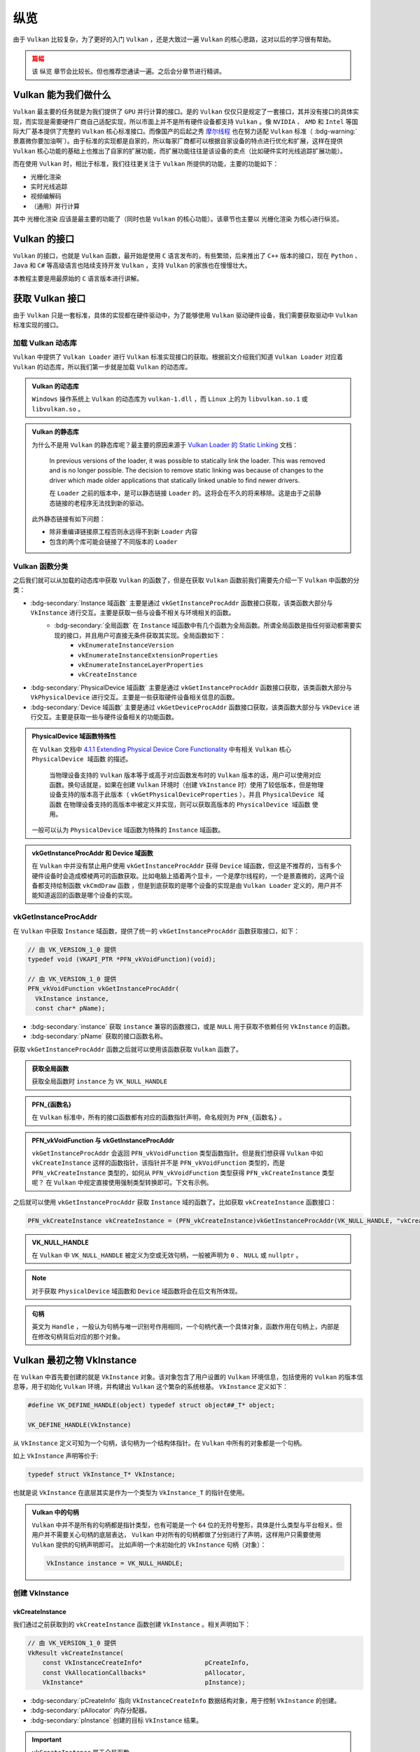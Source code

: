 纵览
================

.. dropdown:: 更新记录
   :color: muted
   :icon: history

   * 2023/5/15 增加该文章
   * 2023/5/16 将 ``开始于 Vulkan SDK`` 章节的内容移动至单独 ``开始于 Vulkan SDK`` 文章中
   * 2023/6/23 更新该文档
   * 2023/6/23 增加 ``Vulkan 能为我们做什么`` 章节
   * 2023/6/23 增加 ``获取 Vulkan 接口`` 章节
   * 2023/6/23 增加 ``vkGetInstanceProcAddr`` 章节
   * 2023/6/23 增加 ``加载 Vulkan 动态库`` 章节
   * 2023/6/24 更新 ``vkGetInstanceProcAddr`` 章节
   * 2023/6/24 更新 ``Vulkan 最初之物 VkInstance`` 章节
   * 2023/6/24 增加 ``创建 VkInstance`` 章节
   * 2023/6/25 更新 ``创建 VkInstance`` 章节
   * 2023/6/25 增加 ``vkCreateInstance`` 章节
   * 2023/6/25 增加 ``VkInstanceCreateInfo`` 章节
   * 2023/6/25 增加 ``VkApplicationInfo`` 章节
   * 2023/6/25 增加 ``获取支持的 Vulkan 版本`` 章节
   * 2023/6/26 更新 ``获取支持的 Vulkan 版本`` 章节
   * 2023/6/26 增加 ``vkEnumerateInstanceVersion`` 章节
   * 2023/6/26 增加 ``Vulkan 的接口`` 章节
   * 2023/6/26 增加 ``获取物理硬件设备`` 章节
   * 2023/6/26 增加 ``Vulkan 函数分类`` 章节并增加 ``全局函数`` 声明
   * 2023/6/26 更新 ``vkGetInstanceProcAddr`` 章节，增加 ``全局函数`` 相关说明
   * 2023/6/26 更新 ``vkCreateInstance`` 章节，增加 ``全局函数`` 相关说明
   * 2023/6/26 更新 ``vkEnumerateInstanceVersion`` 章节，增加 ``全局函数`` 相关说明
   * 2023/6/27 更新 ``获取物理硬件设备`` 章节
   * 2023/6/27 更新 ``Vulkan 函数分类`` 章节，增加全局函数的条目
   * 2023/6/27 增加 ``vkEnumeratePhysicalDevices`` 章节
   * 2023/6/28 增加 ``获取物理设备属性`` 章节
   * 2023/6/28 增加 ``vkGetPhysicalDeviceProperties`` 章节
   * 2023/6/28 增加 ``VkPhysicalDeviceProperties`` 章节
   * 2023/6/28 更新 ``vkEnumeratePhysicalDevices`` 章节
   * 2023/6/28 增加 ``VkPhysicalDeviceType`` 章节
   * 2023/6/28 更新 ``vkGetInstanceProcAddr`` 章节，增加 ``句柄`` 描述
   * 2023/6/29 增加 ``设备队列`` 章节
   * 2023/6/29 更新 ``VkPhysicalDeviceProperties`` 章节，增加 ``稀疏`` 说明
   * 2023/6/29 增加 ``获取设备队列信息`` 章节
   * 2023/6/29 增加 ``vkGetPhysicalDeviceQueueFamilyProperties`` 章节
   * 2023/6/29 增加 ``VkQueueFamilyProperties`` 章节
   * 2023/6/29 增加 ``VkQueueFlags`` 章节
   * 2023/6/29 增加 ``VkQueueFlagBits`` 章节
   * 2023/6/30 更新 ``加载 Vulkan 动态库`` 章节，增加 ``Vulkan 的静态库`` 说明
   * 2023/6/30 增加 ``逻辑设备`` 章节
   * 2023/6/30 增加 ``创建逻辑设备`` 章节
   * 2023/6/30 增加 ``vkCreateDevice`` 章节
   * 2023/6/30 增加 ``VkDeviceCreateInfo`` 章节
   * 2023/6/30 增加 ``VkDeviceQueueCreateInfo`` 章节
   * 2023/6/30 更新 ``获取设备队列（族）信息`` 章节。修改 ``例程`` 的错误
   * 2023/6/30 增加 ``获取设备队列（族）信息`` 章节
   * 2023/7/2 增加 ``获取设备队列`` 章节
   * 2023/7/2 增加 ``vkGetDeviceQueue`` 章节
   * 2023/7/2 增加 ``获取 Device 域函数`` 章节
   * 2023/7/2 增加 ``vkGetDeviceProcAddr`` 章节
   * 2023/7/2 更新 ``vkGetPhysicalDeviceProperties`` 章节，增加 ``PhysicalDevice 域函数`` 说明
   * 2023/7/2 更新 ``Vulkan 函数分类`` 章节，增加 ``PhysicalDevice 域函数特殊性`` 说明，修正分类说明，删除 ``PhysicalDevice 域函数`` 说明
   * 2023/7/2 更新 ``vkGetPhysicalDeviceQueueFamilyProperties`` 章节，增加 ``PhysicalDevice 域函数`` 说明
   * 2023/7/8 增加 ``内存`` 章节
   * 2023/7/8 增加 ``内存分类`` 章节
   * 2023/7/8 增加 ``分配内存`` 章节
   * 2023/7/8 更新 ``Vulkan 函数分类`` 章节中的 ``PhysicalDevice 域函数特殊性`` 说明
   * 2023/7/9 更新 ``分配内存`` 章节更名为 ``分配缓存``
   * 2023/7/9 增加 ``获取 Vulkan 支持的缓存`` 章节
   * 2023/7/9 增加 ``vkGetPhysicalDeviceMemoryProperties`` 章节
   * 2023/7/9 增加 ``VkPhysicalDeviceMemoryProperties`` 章节
   * 2023/7/9 增加 ``VkMemoryType`` 章节
   * 2023/7/9 修正 ``内存分类`` 章节中的一些错误，优化调理，增加新的说明。
   * 2023/7/9 增加 ``VkMemoryHeap`` 章节
   * 2023/7/9 增加 ``VkMemoryHeapFlagBits`` 章节
   * 2023/7/9 增加 ``VkPhysicalDeviceMemoryProperties 结构图`` 章节
   * 2023/7/10 增加 ``vkGetPhysicalDeviceMemoryProperties`` 函数例程
   * 2023/10/3 将 ``获取 Vulkan 支持的缓存`` 章节重命名为 ``获取 Vulkan 支持的缓存信息``
   * 2023/10/3 更新 ``VkMemoryHeap`` 章节，增加 ``堆`` 说明。
   * 2023/10/3 更新 ``vkGetPhysicalDeviceQueueFamilyProperties`` 章节，更新 ``队列族`` 说明图示。
   * 2023/10/3 更新 ``VkPhysicalDeviceMemoryProperties 结构图`` 章节，更新说明图示。
   * 2023/10/4 更新 ``vkGetDeviceProcAddr`` 章节中的说明。
   * 2023/10/4 更新 ``分配缓存`` 章节。
   * 2023/10/4 更新 ``获取 Vulkan 支持的缓存信息`` 章节。将 ``缓存`` 更改为 ``内存`` 。
   * 2023/10/4 更新 ``const VkAllocationCallbacks* pAllocator`` 说明。
   * 2023/10/6 增加 ``内存管理`` 章节。
   * 2023/10/6 增加 ``VkMemoryAllocateInfo`` 章节。
   * 2023/10/6 更新 ``VkMemoryHeap`` 章节。修正 ``VkMemoryHeap::size`` 单位讲解错误。
   * 2023/10/6 增加 ``回收内存`` 章节。
   * 2023/10/6 增加 ``vkFreeMemory`` 章节。
   * 2023/10/12 增加开头 ``篇幅`` 注意事项。
   * 2023/10/12 增加 ``资源`` 章节。
   * 2023/10/12 增加 ``缓存`` 章节。
   * 2023/10/15 更新 ``资源`` 章节。
   * 2023/10/15 更新 ``缓存`` 章节。
   * 2023/10/15 增加 ``vkCreateBuffer`` 章节。
   * 2023/10/15 增加 ``VkBufferCreateInfo`` 章节。
   * 2023/10/15 增加 ``VkDeviceSize`` 章节。
   * 2023/10/15 增加 ``VkBufferUsageFlags`` 章节。
   * 2023/10/15 增加 ``VkSharingMode`` 章节。

由于 ``Vulkan`` 比较复杂，为了更好的入门 ``Vulkan`` ，还是大致过一遍 ``Vulkan`` 的核心思路，这对以后的学习很有帮助。

.. admonition:: 篇幅
   :class: caution

   该 ``纵览`` 章节会比较长。但也推荐您通读一遍。之后会分章节进行精讲。

Vulkan 能为我们做什么
######################

``Vulkan`` 最主要的任务就是为我们提供了 ``GPU`` 并行计算的接口。是的 ``Vulkan`` 仅仅只是规定了一套接口，其并没有接口的具体实现，而实现是需要硬件厂商自己适配实现，所以市面上并不是所有硬件设备都支持 ``Vulkan`` 。像 ``NVIDIA`` 、 ``AMD`` 和 ``Intel`` 等国际大厂基本提供了完整的 ``Vulkan``
核心标准接口。而像国产的后起之秀 `摩尔线程 <https://www.mthreads.com/>`_ 也在努力适配 ``Vulkan`` 标准（ :bdg-warning:`景嘉微你要加油啊`）。由于标准的实现都是自家的，所以每家厂商都可以根据自家设备的特点进行优化和扩展，这样在提供 ``Vulkan`` 核心功能的基础上也推出了自家的扩展功能，而扩展功能往往是该设备的卖点（比如硬件实时光线追踪扩展功能）。

而在使用 ``Vulkan`` 时，相比于标准，我们往往更关注于 ``Vulkan`` 所提供的功能，主要的功能如下：

* 光栅化渲染
* 实时光线追踪
* 视频编解码
* （通用）并行计算

其中 ``光栅化渲染`` 应该是最主要的功能了（同时也是 ``Vulkan`` 的核心功能）。该章节也主要以 ``光栅化渲染`` 为核心进行纵览。

Vulkan 的接口
######################

``Vulkan`` 的接口，也就是 ``Vulkan`` 函数，最开始是使用 ``C`` 语言发布的，有些繁琐，后来推出了 ``C++`` 版本的接口，现在 ``Python`` 、 ``Java`` 和 ``C#`` 等高级语言也陆续支持开发 ``Vulkan`` ，支持 ``Vulkan`` 的家族也在慢慢壮大。

本教程主要是用最原始的 ``C`` 语言版本进行讲解。

获取 Vulkan 接口
######################

由于 ``Vulkan`` 只是一套标准，具体的实现都在硬件驱动中，为了能够使用 ``Vulkan`` 驱动硬件设备，我们需要获取驱动中 ``Vulkan`` 标准实现的接口。

加载 Vulkan 动态库
************************

``Vulkan`` 中提供了 ``Vulkan Loader`` 进行 ``Vulkan`` 标准实现接口的获取。根据前文介绍我们知道 ``Vulkan Loader`` 对应着 ``Vulkan`` 的动态库，所以我们第一步就是加载 ``Vulkan`` 的动态库。

.. admonition:: Vulkan 的动态库
   :class: note

   ``Windows`` 操作系统上 ``Vulkan`` 的动态库为 ``vulkan-1.dll`` ，而 ``Linux`` 上的为 ``libvulkan.so.1`` 或 ``libvulkan.so`` 。

.. admonition:: Vulkan 的静态库
   :class: hint

   为什么不是用 ``Vulkan`` 的静态库呢？最主要的原因来源于 `Vulkan Loader 的 Static Linking <https://github.com/KhronosGroup/Vulkan-Loader/blob/main/docs/LoaderApplicationInterface.md#static-linking>`_ 文档：

      In previous versions of the loader, it was possible to statically link the loader. This was removed and is no longer possible. The decision to remove static linking was because of changes to the driver which made older applications that statically linked unable to find newer drivers.

      在 ``Loader`` 之前的版本中，是可以静态链接 ``Loader`` 的。这将会在不久的将来移除。这是由于之前静态链接的老程序无法找到新的驱动。

   此外静态链接有如下问题：

   * 除非重编译链接原工程否则永远得不到新 ``Loader`` 内容
   * 包含的两个库可能会链接了不同版本的 ``Loader``

.. tab-set::

    .. tab-item:: Windows 加载

      .. code:: c++

         #include <Windows.h>

         HMODULE library = LoadLibraryA("vulkan-1.dll");

    .. tab-item:: Linux 加载

      .. code:: c++

         #include <dlfcn.h>

         void *library = dlopen("libvulkan.so.1", RTLD_NOW | RTLD_LOCAL);
         if (!library)
         {
             library = dlopen("libvulkan.so", RTLD_NOW | RTLD_LOCAL);
         }

Vulkan 函数分类
************************

之后我们就可以从加载的动态库中获取 ``Vulkan`` 的函数了，但是在获取 ``Vulkan`` 函数前我们需要先介绍一下 ``Vulkan`` 中函数的分类：

* :bdg-secondary:`Instance 域函数` 主要是通过 ``vkGetInstanceProcAddr`` 函数接口获取，该类函数大部分与 ``VkInstance`` 进行交互。主要是获取一些与设备不相关与环境相关的函数。
   * :bdg-secondary:`全局函数` 在 ``Instance`` 域函数中有几个函数为全局函数。所谓全局函数是指任何驱动都需要实现的接口，并且用户可直接无条件获取其实现。全局函数如下：
      * ``vkEnumerateInstanceVersion``
      * ``vkEnumerateInstanceExtensionProperties``
      * ``vkEnumerateInstanceLayerProperties``
      * ``vkCreateInstance``

* :bdg-secondary:`PhysicalDevice 域函数` 主要是通过 ``vkGetInstanceProcAddr`` 函数接口获取，该类函数大部分与 ``VkPhysicalDevice`` 进行交互。主要是一些获取硬件设备相关信息的函数。
* :bdg-secondary:`Device 域函数` 主要是通过 ``vkGetDeviceProcAddr`` 函数接口获取，该类函数大部分与 ``VkDevice`` 进行交互。主要是获取一些与硬件设备相关的功能函数。

.. admonition:: PhysicalDevice 域函数特殊性
   :class: note

   在 ``Vulkan`` 文档中 `4.1.1 Extending Physical Device Core Functionality <https://registry.khronos.org/vulkan/specs/1.3-extensions/html/vkspec.html#_extending_physical_device_core_functionality>`_ 中有相关 ``Vulkan`` 核心 ``PhysicalDevice 域函数`` 的描述。

      当物理设备支持的 ``Vulkan`` 版本等于或高于对应函数发布时的 ``Vulkan`` 版本的话，用户可以使用对应函数。换句话就是，如果在创建 ``Vulkan`` 环境时（创建 ``VkInstance`` 时）使用了较低版本，但是物理设备支持的版本高于此版本（ ``vkGetPhysicalDeviceProperties`` ），并且 ``PhysicalDevice 域函数`` 在物理设备支持的高版本中被定义并实现，则可以获取高版本的 ``PhysicalDevice 域函数`` 使用。

   一般可以认为 ``PhysicalDevice`` 域函数为特殊的 ``Instance`` 域函数。

.. admonition:: vkGetInstanceProcAddr 和 Device 域函数
   :class: note

   在 ``Vulkan`` 中并没有禁止用户使用 ``vkGetInstanceProcAddr`` 获得 ``Device`` 域函数，但这是不推荐的，当有多个硬件设备时会造成模棱两可的函数获取。比如电脑上插着两个显卡，一个是摩尔线程的，一个是景嘉微的，这两个设备都支持绘制函数 ``vkCmdDraw`` 函数 ，但是到底获取的是哪个设备的实现是由 ``Vulkan Loader`` 定义的，用户并不能知道返回的函数是哪个设备的实现。

vkGetInstanceProcAddr
************************

在 ``Vulkan`` 中获取 ``Instance`` 域函数，提供了统一的 ``vkGetInstanceProcAddr`` 函数获取接口，如下：

.. code:: c++

   // 由 VK_VERSION_1_0 提供
   typedef void (VKAPI_PTR *PFN_vkVoidFunction)(void);

   // 由 VK_VERSION_1_0 提供
   PFN_vkVoidFunction vkGetInstanceProcAddr(
     VkInstance instance,
     const char* pName);

* :bdg-secondary:`instance` 获取 ``instance`` 兼容的函数接口，或是 ``NULL`` 用于获取不依赖任何 ``VkInstance`` 的函数。
* :bdg-secondary:`pName` 获取的接口函数名称。

获取 ``vkGetInstanceProcAddr`` 函数之后就可以使用该函数获取 ``Vulkan`` 函数了。

.. admonition:: 获取全局函数
   :class: note

   获取全局函数时 ``instance`` 为 ``VK_NULL_HANDLE``

.. admonition:: PFN_{函数名}
   :class: note

   在 ``Vulkan`` 标准中，所有的接口函数都有对应的函数指针声明，命名规则为 ``PFN_{函数名}`` 。

.. admonition:: PFN_vkVoidFunction 与 vkGetInstanceProcAddr
   :class: note

   ``vkGetInstanceProcAddr`` 会返回 ``PFN_vkVoidFunction`` 类型函数指针。但是我们想获得 ``Vulkan`` 中如 ``vkCreateInstance`` 这样的函数指针，该指针并不是 ``PFN_vkVoidFunction`` 类型的，而是 ``PFN_vkCreateInstance`` 类型的，如何从 ``PFN_vkVoidFunction`` 类型获得 ``PFN_vkCreateInstance`` 类型呢？
   在 ``Vulkan`` 中规定直接使用强制类型转换即可。下文有示例。

.. tab-set::

    .. tab-item:: Windows 获取

      .. code:: c++

         PFN_vkGetInstanceProcAddr vkGetInstanceProcAddr = (PFN_vkGetInstanceProcAddr)(void (*)(void))GetProcAddress(library, "vkGetInstanceProcAddr");

    .. tab-item:: Linux 获取

      .. code:: c++

         PFN_vkGetInstanceProcAddr vkGetInstanceProcAddr = (PFN_vkGetInstanceProcAddr)dlsym(library, "vkGetInstanceProcAddr");

之后就可以使用 ``vkGetInstanceProcAddr`` 获取 ``Instance`` 域的函数了。比如获取 ``vkCreateInstance`` 函数接口：

.. code:: c++

   PFN_vkCreateInstance vkCreateInstance = (PFN_vkCreateInstance)vkGetInstanceProcAddr(VK_NULL_HANDLE, "vkCreateInstance");

.. admonition:: VK_NULL_HANDLE
   :class: note

   在 ``Vulkan`` 中 ``VK_NULL_HANDLE`` 被定义为空或无效句柄，一般被声明为 ``0`` 、 ``NULL`` 或 ``nullptr`` 。

.. note:: 对于获取 ``PhysicalDevice`` 域函数和 ``Device`` 域函数将会在后文有所体现。

.. admonition:: 句柄
   :class: note

   英文为 ``Handle`` ，一般认为句柄与唯一识别号作用相同，一个句柄代表一个具体对象，函数作用在句柄上，内部是在修改句柄背后对应的那个对象。

Vulkan 最初之物 VkInstance
############################

在 ``Vulkan`` 中首先要创建的就是 ``VkInstance`` 对象。该对象包含了用户设置的 ``Vulkan`` 环境信息，包括使用的 ``Vulkan`` 的版本信息等，用于初始化 ``Vulkan`` 环境，并构建出 ``Vulkan`` 这个繁杂的系统根基。 ``VkInstance`` 定义如下：

.. code:: c++

   #define VK_DEFINE_HANDLE(object) typedef struct object##_T* object;

   VK_DEFINE_HANDLE(VkInstance)

从 ``VkInstance`` 定义可知为一个句柄，该句柄为一个结构体指针。在 ``Vulkan`` 中所有的对象都是一个句柄。

如上 ``VkInstance`` 声明等价于:

.. code:: c++

   typedef struct VkInstance_T* VkInstance;

也就是说 ``VkInstance`` 在底层其实是作为一个类型为 ``VkInstance_T`` 的指针在使用。

.. admonition:: Vulkan 中的句柄
   :class: note

   ``Vulkan`` 中并不是所有的句柄都是指针类型，也有可能是一个 ``64`` 位的无符号整形，具体是什么类型与平台相关。但用户并不需要关心句柄的底层表达， ``Vulkan`` 中对所有的句柄都做了分别进行了声明，这样用户只需要使用 ``Vulkan`` 提供的句柄声明即可。
   比如声明一个未初始化的 ``VkInstance`` 句柄（对象）：

   .. code:: c++

      VkInstance instance = VK_NULL_HANDLE;

创建 VkInstance
************************

vkCreateInstance
--------------------

我们通过之前获取到的 ``vkCreateInstance`` 函数创建 ``VkInstance`` 。相关声明如下：

.. code:: c++

   // 由 VK_VERSION_1_0 提供
   VkResult vkCreateInstance(
       const VkInstanceCreateInfo*                 pCreateInfo,
       const VkAllocationCallbacks*                pAllocator,
       VkInstance*                                 pInstance);

* :bdg-secondary:`pCreateInfo` 指向 ``VkInstanceCreateInfo`` 数据结构对象，用于控制 ``VkInstance`` 的创建。
* :bdg-secondary:`pAllocator` 内存分配器。
* :bdg-secondary:`pInstance` 创建的目标 ``VkInstance`` 结果。

.. important:: ``vkCreateInstance`` 属于全局函数。

.. admonition:: pAllocator
   :class: note

   在 ``Vulkan`` 中创建句柄是需要设置内存分配器的，也就是 ``pAllocator`` ，这对于统计内存使用情况和自定义非常重要，如果没有自定义分配器的话也可以是直接传 ``nullptr`` ，这将会使用 ``Vulkan`` 内置的分配器进行分配。

如果创建成功将会返回 ``VkResult::VK_SUCCESS`` 枚举值，否则将返回错误结果枚举值。

.. admonition:: VK_SUCCESS
   :class: note

   对于 ``Vulkan`` 中返回的大多数结果值来说，成功基本都是 ``VK_SUCCESS`` ，否则就是失败（有极个别返回其他结果也可以算作成功，遇到再说）。还有一点需要注意的是， ``VK_SUCCESS`` 的枚举值为 ``0`` ：

   .. code:: c++

      typedef enum VkResult {
         VK_SUCCESS = 0,
         ...
      }VkResult;

   也就是，不应该出现如下判断：

   .. code:: c++

      VkResult result = vkCreateInstance(...);
      if(result) // 如果此时 result 为 VK_SUCCESS ，而 VK_SUCCESS 的枚举值为 0 ，会导致判定不满足条件。
      ...

   而正确的做法为：

   .. code:: c++

      VkResult result = vkCreateInstance(...);
      if(result == VkResult::VK_SUCCESS)
      ...

VkInstanceCreateInfo
----------------------

来看一下 ``VkInstanceCreateInfo`` 的定义：

.. code:: c++

   // 由 VK_VERSION_1_0 提供
   typedef struct VkInstanceCreateInfo {
       VkStructureType             sType;
       const void*                 pNext;
       VkInstanceCreateFlags       flags;
       const VkApplicationInfo*    pApplicationInfo;
       uint32_t                    enabledLayerCount;
       const char* const*          ppEnabledLayerNames;
       uint32_t                    enabledExtensionCount;
       const char* const*          ppEnabledExtensionNames;
   } VkInstanceCreateInfo;

* :bdg-secondary:`sType` 是该结构体的类型枚举值，必须是 ``VkStructureType::VK_STRUCTURE_TYPE_INSTANCE_CREATE_INFO`` 。
* :bdg-secondary:`pNext` 要么是 ``NULL`` 要么指向其他结构体来扩展该结构体。
* :bdg-secondary:`flags` 是 ``VkInstanceCreateFlagBits`` 所表示的位域值，用于设置 ``VkInstance`` 的行为。
* :bdg-secondary:`pApplicationInfo` 要么是 ``NULL`` 要么指向应用信息结构体，用于  ``VkInstance`` 的细节设置。
* :bdg-secondary:`enabledLayerCount` 激活的 ``layer`` 数量。
* :bdg-secondary:`ppEnabledLayerNames` 指向数量为 ``enabledLayerCount`` 的 ``layer`` 字符串数组，用于设置要激活的 ``layer``。
* :bdg-secondary:`enabledExtensionCount` 激活 ``instance`` 扩展的数量。
* :bdg-secondary:`enabledExtensionCount` 指向数量为 ``enabledExtensionCount`` 的扩展字符串数组，用于设置要激活的 ``instance`` 扩展。

.. admonition:: sType 与 pNext
   :class: note

   初次学习 ``Vulkan`` 时会有个疑问： ``VkInstanceCreateInfo`` 已经是一个结构体了为什么还有使用 ``sType`` 再指定一遍结构体类型呢？而且 ``Vulkan`` 中几乎所有的结构体内都声明了 ``sType`` 成员，为什么？

   这就不得不说明一下 ``Vulkan`` 的扩展模块了。随着时代的发展，类似于 ``VkInstanceCreateInfo`` 结构体中的数据可能并不满足于技术背景，需要进行扩展，为此 ``Vulkan`` 引入了 ``pNext`` 成员， ``Vulkan`` 中几乎所有的结构体内都声明了 ``pNext`` 成员，而 ``pNext`` 为 ``const void*`` 类型，这也就是说 ``pNext`` 可以
   指向任意一个类型对象的数据地址。由于 ``Vulkan`` 中几乎所有的结构体内都声明了 ``pNext`` 成员，这样每个结构体都可以使用 ``pNext`` 指向下一个 ``Vulkan`` 的结构体，这样一个接着一个将结构体进行串链就形成了一个扩展链。

   .. mermaid::

      flowchart LR
         subgraph VkInstanceCreateInfo
            direction TB
               VkInstanceCreateInfo_sType["sType = VkStructureType::VK_STRUCTURE_TYPE_INSTANCE_CREATE_INFO"]
               VkInstanceCreateInfo_pNext["pNext"]
               %%VkInstanceCreateInfo_sType-.->VkInstanceCreateInfo_pNext
         end

         subgraph VulkanSomeStructureA["Vulkan某个结构体类型A"]
            direction TB
               VulkanSomeStructureA_sType["sType = VkStructureType::某个结构体A类型"]
               VulkanSomeStructureA_pNext["pNext"]
               %%VulkanSomeStructureA_sType-.->VulkanSomeStructureA_pNext
         end

         subgraph VulkanSomeStructureB["Vulkan某个结构体类型B"]
            direction TB
               VulkanSomeStructureB_sType["sType = VkStructureType::某个结构体B类型"]
               VulkanSomeStructureB_pNext["pNext"]
               %%VulkanSomeStructureB_sType-.->VulkanSomeStructureB_pNext
         end

         VkInstanceCreateInfo_pNext-->VulkanSomeStructureA
         VulkanSomeStructureA_pNext-->VulkanSomeStructureB
         VulkanSomeStructureB_pNext-->a2["..."]

   这样驱动就可以根据 ``pNext`` 指针链遍历所有的结构体数据了，但是有一个问题 ``pNext`` 只是个 ``void*`` 指针，驱动在获取到 ``pNext`` 指向的地址时并不知道这个地址应该按照哪种结构体类型进行解析，这时 ``sType`` 的作用就体现出来了，驱动获取该地址下的 ``sType`` 的数据，这样驱动就知道如何解析此块地址了。

   .. code:: c++

      // 驱动内部可能的实现

      const void* pNext = 某个结构体的地址;
      VkStructureType sType = VkStructureType::VK_STRUCTURE_TYPE_MAX_ENUM;
      memcpy(&sType, pNext, sizeof(VkStructureType));

      switch(sType)
      {
      case VkStructureType::VK_STRUCTURE_TYPE_INSTANCE_CREATE_INFO:
      {
         VkInstanceCreateInfo* instance_create_info = (VkInstanceCreateInfo*)(pNext);
      }
      break;
         ...
      }

VkApplicationInfo
----------------------

目前我们只需要关注 ``VkApplicationInfo`` 就好，其定义如下：

.. code:: c++

   // 由 VK_VERSION_1_0 提供
   typedef struct VkApplicationInfo {
       VkStructureType    sType;
       const void*        pNext;
       const char*        pApplicationName;
       uint32_t           applicationVersion;
       const char*        pEngineName;
       uint32_t           engineVersion;
       uint32_t           apiVersion;
   } VkApplicationInfo;

* :bdg-secondary:`sType` 是该结构体的类型枚举值，必须是 ``VkStructureType::VK_STRUCTURE_TYPE_APPLICATION_INFO`` 。
* :bdg-secondary:`pNext` 要么是 ``NULL`` 要么指向其他结构体来扩展该结构体。
* :bdg-secondary:`pApplicationName` 要么是 ``NULL`` 要么指向一个以空字符为结尾的 ``UTF-8`` 字符串，用于表示用户自定义应用名称。
* :bdg-secondary:`applicationVersion` 一个无符号整型，用于用户自定义应用版本。
* :bdg-secondary:`pEngineName` 要么是 ``NULL`` 要么指向一个以空字符为结尾的 ``UTF-8`` 字符串，用于表示用户自定义引擎名称。
* :bdg-secondary:`engineVersion` 一个无符号整型，用于用户自定义引擎版本。
* :bdg-secondary:`apiVersion` 应用打算使用的 ``Vulkan`` 的最高版本，并且忽略 ``apiVersion`` 的 ``patch`` 版本。

如果设备驱动只支持 ``Vulkan 1.0`` 而用户设置的 ``apiVersion`` 的 ``Vulkan`` 版本高于 ``Vulkan 1.0`` 的话， ``vkCreateInstance`` 将会返回 ``VK_ERROR_INCOMPATIBLE_DRIVER`` 。

.. note:: 如果 ``VkInstanceCreateInfo::pApplicationInfo`` 为 ``NULL`` 或 ``apiVersion`` 为 ``0`` 的话，等价于 ``apiVersion`` 设置为 ``VK_MAKE_API_VERSION(0,1,0,0)`` 也就是 ``Vulkan 1.0`` 版本。

这里我们主要关注 ``apiVersion`` 参数，这是一个非常重要的参数。该参数指定的 ``Vulkan`` 版本决定了应用可以使用该版本及以前的版本功能，并不能使用高于 ``apiVersion`` 的 ``Vulkan`` 版本功能。

.. note:: 有关 ``apiVersion`` 如何组成 ``Vulkan`` 版本的，已在 ``开始于 Vulkan SDK`` 的 ``Vulkan的版本`` 中有讲解。

现在我们就可以创建一个最简单的 ``Vulkan 1.0`` 版本的 ``VkInstance`` 了：

.. code:: c++

   VkInstance instance = VK_NULL_HANDLE;

   VkApplicationInfo application_info = {};
   application_info.sType = VkStructureType::VK_STRUCTURE_TYPE_APPLICATION_INFO;
   application_info.pNext = nullptr;
   application_info.pApplicationName = nullptr;
   application_info.applicationVersion = 0;
   application_info.pEngineName = nullptr;
   application_info.engineVersion = 0;
   application_info.apiVersion = VK_MAKE_API_VERSION(0, 1, 0, 0);

   VkInstanceCreateInfo instance_create_info = {};
   instance_create_info.sType = VkStructureType::VK_STRUCTURE_TYPE_INSTANCE_CREATE_INFO;
   instance_create_info.pNext = nullptr;
   instance_create_info.flags = 0;
   instance_create_info.pApplicationInfo = &application_info;
   instance_create_info.enabledLayerCount = 0;
   instance_create_info.ppEnabledLayerNames = nullptr;
   instance_create_info.enabledExtensionCount = 0;
   instance_create_info.ppEnabledExtensionNames = nullptr;

   VkResult result = vkCreateInstance(&instance_create_info, nullptr, &instance);
   if (result != VK_SUCCESS)
   {
      return 创建失败;
   }

.. note:: 经过如上的代码，你可以发现创建一个句柄需要填写各种各样的 ``Vk{结构体名称}Info`` 或 ``Vk{句柄名称}CreateInfo`` 等结构体。在 ``Vulkan`` 中各式各样的结构体占了绝大多数。给人一种：:bdg-info:`来，我这样有张大表，先把表填了，我才知道接下来如何干活` 的感觉。

.. admonition:: 现在我们面临一个问题
   :class: hint

   我咋知道设备支持 ``Vulkan`` 的哪个版本？

获取支持的 Vulkan 版本
############################

由于历史原因 ``Vulkan 1.0`` 标准在设计时并没有考虑到获取 ``Vulkan`` 版本，只有获取驱动支持的 ``Vulkan`` 版本。在 ``开始于 Vulkan SDK`` 中我们知道 ``Vulkan`` 版本有两个版本，一个是系统端支持的 ``Vulkan`` 版本，一个是驱动支持的 ``Vulkan`` 版本。为什么会有两个版本？

这是由于 ``Vulkan`` 的函数分为不同域。系统端支持的 ``Vulkan`` 版本主要是用于配置系统支持的功能、 ``layer`` 和扩展，不同版本支持的功能、 ``layer`` 和扩展不尽相同。驱动支持的 ``Vulkan`` 版本主要是用于配置硬件设备支持的功能和扩展，不同版本支持的功能和扩展不尽相同。

之后在 ``Vulkan 1.1`` 标准中，推出了 ``vkEnumerateInstanceVersion`` 接口来获取支持的 ``Vulkan`` 版本。

.. admonition:: 硬件设备的 Layer
   :class: note

   在 ``Vulkan 1.0`` 中硬件设备是有相关的 ``Layer`` 功能的，但用处不大，比较鸡肋，后来 ``Vulkan`` 标准组将硬件设备的 ``Layer`` 遗弃，但对外的接口还保留着。

由于在支持 ``Vulkan 1.0`` 的实现中 ``vkCreateInstance`` 可能由于 ``VK_ERROR_INCOMPATIBLE_DRIVER`` 失败返回，所以需要在调用 ``vkCreateInstance`` 之前获取支持的 ``Vulkan`` 版本。获取流程如下：

.. mermaid::

   flowchart TD
      TryToGetvkEnumerateInstanceVersion["尝试获取 vkEnumerateInstanceVersion 函数接口实现"]
      IsNull{"是否为 NULL"}
      SupportVulkan_1_0["支持Vulkan 1.0"]
      SupportVulkanFromvkEnumerateInstanceVersion["支持 vkEnumerateInstanceVersion 中获得的 Vulkan 版本"]

      TryToGetvkEnumerateInstanceVersion-->IsNull
      IsNull--是-->SupportVulkan_1_0
      IsNull--否-->SupportVulkanFromvkEnumerateInstanceVersion

vkEnumerateInstanceVersion
********************************

``vkEnumerateInstanceVersion`` 函数定义如下：

.. code:: c++

   // 由 VK_VERSION_1_1 提供
   VkResult vkEnumerateInstanceVersion(
       uint32_t*                                   pApiVersion);

* :bdg-secondary:`pApiVersion` ``instance`` 域函数支持的 ``Vulkan`` 版本。

.. important:: ``vkCreateInstance`` 属于全局函数。

接下来就让我们获取支持的 ``Vulkan`` 版本吧：

.. code:: c++

   PFN_vkEnumerateInstanceVersion vkEnumerateInstanceVersion = (PFN_vkEnumerateInstanceVersion)vkGetInstanceProcAddr(VK_NULL_HANDLE, "vkEnumerateInstanceVersion");

   if(vkEnumerateInstanceVersion != nullptr)
   {
      uint32_t vulkan_version = 0;
      VkResult result = vkEnumerateInstanceVersion(&vulkan_version);
      if (result != VK_SUCCESS)
      {
         return Vulkan Loader 或任意一个 Layer 发生了内存分配失败;
      }
      return vulkan_version;
   }
   else
   {
      return VK_MAKE_API_VERSION(0,1,0,0);
   }

获取物理硬件设备
############################

``Vulkan`` 具有能够发现连接在主板上支持 ``Vulkan`` 设备的能力。通过 ``vkEnumeratePhysicalDevices`` 函数获取支持 ``Vulkan`` 的设备。

vkEnumeratePhysicalDevices
********************************

.. code:: c++

   // 由 VK_VERSION_1_0 提供
   VkResult vkEnumeratePhysicalDevices(
       VkInstance                                  instance,
       uint32_t*                                   pPhysicalDeviceCount,
       VkPhysicalDevice*                           pPhysicalDevices);

* :bdg-secondary:`instance` 是之前使用 ``vkCreateInstance`` 创建的 ``VkInstance`` 句柄。
* :bdg-secondary:`pPhysicalDeviceCount` 是用于指定或获取的物理设备数量。
* :bdg-secondary:`pPhysicalDevices` 要么是 ``NULL`` 要么是数量不小于 ``pPhysicalDeviceCount`` 的 ``VkPhysicalDevice`` 数组。

如果 ``pPhysicalDevices`` 是 ``NULL`` 的话 ``vkEnumeratePhysicalDevices`` 函数将会将查询到支持 ``Vulkan`` 的设备数量写入 ``pPhysicalDeviceCount`` 所指向的内存中，所以 ``pPhysicalDeviceCount`` 必须是一个有效指针。

如果 ``pPhysicalDevices`` 不是 ``NULL`` 的话 ``vkEnumeratePhysicalDevices`` 函数将会将 ``pPhysicalDeviceCount`` 数量的有效 ``VkPhysicalDevice`` 句柄依次写入 ``pPhysicalDevices`` 指向的数组中。如果 ``pPhysicalDeviceCount`` 指定的数量小于支持 ``Vulkan`` 的设备数量的话， ``vkEnumeratePhysicalDevices`` 将会写入 ``pPhysicalDeviceCount`` 个物理设备句柄到数组中并返回 ``VK_INCOMPLETE`` 表示并不是所有设备都写入数组返回。

如果一切正常 ``vkEnumeratePhysicalDevices`` 将会返回 ``VK_SUCCESS`` 。

.. note:: 获取 ``VkPhysicalDevice`` 句柄不需要通过类似 ``vkCreatePhysicalDevice`` 这样的函数创建（ ``Vulkan`` 标准也没有该函数 ），而是在调用 ``vkCreateInstance`` 时内部已经做好了管理。也就是说 ``VkPhysicalDevice`` 的生命周期与 ``VkInstance`` 句柄一致。

接下来就让我们获取支持的 ``Vulkan`` 的物理设备吧：

首先获取 ``vkEnumeratePhysicalDevices`` 函数：

.. code:: c++

   VkInstance instance = 之前成功创建的 VkInstance ;

   PFN_vkEnumeratePhysicalDevices vkEnumeratePhysicalDevices = (PFN_vkEnumeratePhysicalDevices)vkGetInstanceProcAddr(instance, "vkEnumeratePhysicalDevices");

.. note:: 此时 ``vkGetInstanceProcAddr`` 的第一个参数不为 ``VK_NULL_HANDLE`` 而为有效 ``VkInstance`` 句柄。

之后即可以获取到物理设备了：

.. code:: c++

   uint32_t physical_device_count = 0;
   vkEnumeratePhysicalDevices(instance, &physical_device_count, nullptr);

   std::vector<VkPhysicalDevice> physical_devices(physical_device_count);
   vkEnumeratePhysicalDevices(instance, &physical_device_count, physical_devices.data());

获取物理设备属性
############################

当获取到物理设备 ``VkPhysicalDevice`` 句柄之后，可以通过 ``vkGetPhysicalDeviceProperties`` 函数获取对应物理设备的属性。

vkGetPhysicalDeviceProperties
********************************

.. code:: c++

   // 由 VK_VERSION_1_0 提供
   void vkGetPhysicalDeviceProperties(
       VkPhysicalDevice                            physicalDevice,
       VkPhysicalDeviceProperties*                 pProperties);

* :bdg-secondary:`physicalDevice` 对应要获取属性的物理设备的句柄。
* :bdg-secondary:`pProperties` 对应返回的物理设备属性。

.. note:: ``vkGetPhysicalDeviceProperties`` 为 ``PhysicalDevice 域函数`` 。

``VkPhysicalDeviceProperties`` 定义如下：

VkPhysicalDeviceProperties
********************************

.. code:: c++

   // 由 VK_VERSION_1_0 提供
   typedef struct VkPhysicalDeviceProperties {
       uint32_t                            apiVersion;
       uint32_t                            driverVersion;
       uint32_t                            vendorID;
       uint32_t                            deviceID;
       VkPhysicalDeviceType                deviceType;
       char                                deviceName[VK_MAX_PHYSICAL_DEVICE_NAME_SIZE];
       uint8_t                             pipelineCacheUUID[VK_UUID_SIZE];
       VkPhysicalDeviceLimits              limits;
       VkPhysicalDeviceSparseProperties    sparseProperties;
   } VkPhysicalDeviceProperties;

* :bdg-secondary:`apiVersion` 该设备驱动支持的 ``Vulkan`` 版本。
* :bdg-secondary:`driverVersion` 该设备驱动版本。
* :bdg-secondary:`vendorID` 设备供应商的 ``ID`` 。
* :bdg-secondary:`deviceID` 设备的 ``ID`` 。
* :bdg-secondary:`deviceType` 设备类型。
* :bdg-secondary:`deviceName` 设备名称。
* :bdg-secondary:`pipelineCacheUUID` 设备的通用唯一识别码（ ``universally unique identifier`` ）。
* :bdg-secondary:`limits` 设备的限值信息。
* :bdg-secondary:`sparseProperties` 稀疏数据属性。

.. admonition:: 稀疏
   :class: note

   ``稀疏`` 为离散在内存各处的大量数据，这些数据可以被一并使用，常用表述数据量巨大的资源。

这里我们主要关注 ``apiVersion`` 和 ``deviceType`` 属性。

* ``apiVersion`` 主要是用于描述对应设备支持的 ``Vulkan`` 的版本，该版本很重要，说明设备只支持 ``apiVersion`` 版本之前的标准，如果在此设备上使用高于 ``apiVersion`` 版本的功能的话将会导致错误或未定义行为。
* ``deviceType`` 主要是用于描述对应设备是独立显卡还是集成显卡。

``VkPhysicalDeviceType`` 枚举值定义如下：

VkPhysicalDeviceType
********************************

.. code:: c++

   // 由 VK_VERSION_1_0 提供
   typedef enum VkPhysicalDeviceType {
       VK_PHYSICAL_DEVICE_TYPE_OTHER = 0,
       VK_PHYSICAL_DEVICE_TYPE_INTEGRATED_GPU = 1,
       VK_PHYSICAL_DEVICE_TYPE_DISCRETE_GPU = 2,
       VK_PHYSICAL_DEVICE_TYPE_VIRTUAL_GPU = 3,
       VK_PHYSICAL_DEVICE_TYPE_CPU = 4,
   } VkPhysicalDeviceType;

* :bdg-secondary:`VK_PHYSICAL_DEVICE_TYPE_OTHER` 该设备类型不与任何其他类型匹配， ``Vulkan`` 中未定义的设备类型。
* :bdg-secondary:`VK_PHYSICAL_DEVICE_TYPE_INTEGRATED_GPU` 集成显卡。
* :bdg-secondary:`VK_PHYSICAL_DEVICE_TYPE_DISCRETE_GPU` 独立显卡。
* :bdg-secondary:`VK_PHYSICAL_DEVICE_TYPE_VIRTUAL_GPU` 虚拟环境中的虚拟显卡。
* :bdg-secondary:`VK_PHYSICAL_DEVICE_TYPE_CPU` 中央处理器（ ``CPU`` ）。

.. admonition:: VK_PHYSICAL_DEVICE_TYPE_CPU
   :class: note

   虽然 ``VK_PHYSICAL_DEVICE_TYPE_CPU`` 表示 ``CPU`` 类型的设备，但是在通过 ``vkEnumeratePhysicalDevices`` 获取物理设备时，并不一定会得到插在主板上的 ``CPU`` 设备句柄，由于 ``CPU`` 并不一定支持 ``Vulkan`` ，所以 ``CPU`` 不一定能够获得，大部分支持 ``Vulkan`` 的设备还是显卡设备。

在使用时，一般首选使用 ``VK_PHYSICAL_DEVICE_TYPE_DISCRETE_GPU`` 独立显卡，之后再考虑使用 ``VK_PHYSICAL_DEVICE_TYPE_INTEGRATED_GPU`` 集成显卡。

获取物理属性例程如下：

首先获取 ``vkGetPhysicalDeviceProperties`` 函数：

.. code:: c++

   VkInstance instance = 之前成功创建的 VkInstance ;

   PFN_vkGetPhysicalDeviceProperties vkGetPhysicalDeviceProperties = (PFN_vkGetPhysicalDeviceProperties)vkGetInstanceProcAddr(instance, "vkGetPhysicalDeviceProperties");

之后就可以调用 ``vkGetPhysicalDeviceProperties`` 获取相应的设备属性了：

.. code:: c++

   std::vector<VkPhysicalDevice> physical_devices = 之前获取到的所有设备;

   for(VkPhysicalDevice physical_device : physical_devices)
   {
      VkPhysicalDeviceProperties physical_device_properties = {};
      vkGetPhysicalDeviceProperties(physical_device, &physical_device_properties);

      std::cout << "Physical Device Name:" << physical_device_properties.deviceName << std::endl;
   }

设备队列
############################

接下来简单介绍一下 ``Vulkan`` 中的设备队列。

``Vulkan`` 中的每一个 ``VkPhysicalDevice`` 物理设备上都有一到多个设备队列。设备队列用于执行所有的用户任务指令，包括渲染、计算、查询、剔除和构建等等各种任务指令。

每个设备队列支持一到多个功能域，这些功能域分为如下 ``5`` 种：

* :bdg-secondary:`图形` 主要用于图形渲染，执行各种渲染绘制指令。
* :bdg-secondary:`计算` 主要用于执行并行计算（计算着色器），执行各种计算指令。
* :bdg-secondary:`转移` 主要用于执行资源的布局转移并支持在不同队列中进行转移，执行各种转移指令。
* :bdg-secondary:`稀疏绑定` 主要用于稀疏内存的管理。
* :bdg-secondary:`受保护` 主要用于受保护的内存的管理。

在使用时常用的为 ``图形`` 、 ``计算`` 和 ``转移`` 功能的队列。

.. admonition:: 设备队列和功能域
   :class: important

   每个物理设备上支持一到多个设备队列，每个设备队列支持一到多个功能域。这里很有可能多个设备队列支持相同的功能域。比如同一物理设备上的设备队列 ``A`` 和 ``B`` 都支持图形和计算功能。

获取设备队列（族）信息
********************************

在 ``Vulkan`` 中是通过 ``vkGetPhysicalDeviceQueueFamilyProperties`` 函数获取：

vkGetPhysicalDeviceQueueFamilyProperties
-------------------------------------------

.. code:: c++

   // 由 VK_VERSION_1_0 提供
   void vkGetPhysicalDeviceQueueFamilyProperties(
       VkPhysicalDevice                            physicalDevice,
       uint32_t*                                   pQueueFamilyPropertyCount,
       VkQueueFamilyProperties*                    pQueueFamilyProperties);

* :bdg-secondary:`physicalDevice` 要获取属性的物理设备的句柄。
* :bdg-secondary:`pQueueFamilyPropertyCount` 是用于指定或获取的设备队列族数量。
* :bdg-secondary:`pQueueFamilyProperties` 要么是 ``NULL`` 要么是数量不小于 ``pQueueFamilyPropertyCount`` 的 ``VkQueueFamilyProperties`` 数组。

该函数的用法与 ``vkEnumeratePhysicalDevices`` 函数是一样的。

如果 ``pQueueFamilyProperties`` 是 ``NULL`` 的话 ``vkGetPhysicalDeviceQueueFamilyProperties`` 函数将会将查询到的设备队列族数量写入 ``pQueueFamilyPropertyCount`` 所指向的内存中，所以 ``pQueueFamilyPropertyCount`` 必须是一个有效指针。

如果 ``pQueueFamilyProperties`` 不是 ``NULL`` 的话 ``vkGetPhysicalDeviceQueueFamilyProperties`` 函数将会将 ``pQueueFamilyPropertyCount`` 数量的 ``VkQueueFamilyProperties`` 数据依次写入 ``pQueueFamilyProperties`` 指向的数组中。如果 ``pQueueFamilyPropertyCount`` 指定的数量小于支持 ``Vulkan`` 的设备队列数量的话， ``vkGetPhysicalDeviceQueueFamilyProperties`` 将会写入 ``pQueueFamilyPropertyCount`` 个设备队列族信息。

.. note:: ``vkGetPhysicalDeviceQueueFamilyProperties`` 为 ``PhysicalDevice 域函数`` 。

.. admonition:: 队列族
   :class: note

   在 ``Vulkan`` 中设备队列是按照 ``族`` 进行管理的，前面我们知道一个物理设备上的可能会有多个设备队列支持相同的功能域，这些支持相同功能域的设备队列算作同一族。

   .. figure:: ./_static/vk_queue_family_struct.svg

      如上图中。队列0、1、2三个队列属于队列族A，则这三个队列支持计算、图形和转移功能。队列3属于队列族B，则该队列支持计算和转移功能。

   ..
      .. mermaid::
      
         flowchart TB
            subgraph DeviceQueueFamily_A["设备队列族 A"]
               direction LR
               subgraph DeviceQueueFamily_A_Flags["支持的功能域"]
                  direction LR
                     DeviceQueueFamily_A_GRAPHICS["图形"]
                     DeviceQueueFamily_A_COMPUTE["计算"]
                     DeviceQueueFamily_A_TRANSFER["转移"]
   
                     DeviceQueueFamily_A_GRAPHICS -.- DeviceQueueFamily_A_COMPUTE -.- DeviceQueueFamily_A_TRANSFER
               end
   
               subgraph DeviceQueueFamily_A_Queues["支持的队列"]
                  direction TB
                     DeviceQueueFamily_A_Queue0["队列0"]
                     DeviceQueueFamily_A_Queue1["队列1"]
                     DeviceQueueFamily_A_Queue2["队列2"]
   
                     DeviceQueueFamily_A_Queue0 -.- DeviceQueueFamily_A_Queue1 -.- DeviceQueueFamily_A_Queue2
               end
   
               DeviceQueueFamily_A_Flags o--o DeviceQueueFamily_A_Queues
   
            end
   
            subgraph DeviceQueueFamily_B["设备队列族 B"]
               direction LR
               subgraph DeviceQueueFamily_B_Flags["支持的功能域"]
                  direction LR
                     DeviceQueueFamily_B_COMPUTE["计算"]
                     DeviceQueueFamily_B_TRANSFER["转移"]
   
                     DeviceQueueFamily_B_COMPUTE -.- DeviceQueueFamily_B_TRANSFER
               end
   
               subgraph DeviceQueueFamily_B_Queues["支持的队列"]
                  direction TB
                     DeviceQueueFamily_B_Queue3["队列3"]
               end
   
               DeviceQueueFamily_B_Flags o--o DeviceQueueFamily_B_Queues
   
            end
   
            DeviceQueueFamily_A-->DeviceQueueFamily_B
            DeviceQueueFamily_B-->etc["..."]
   
            style DeviceQueueFamily_A_Flags fill:#f96
            style DeviceQueueFamily_B_Flags fill:#f96
            style DeviceQueueFamily_A_Queues fill:#00bfa5
            style DeviceQueueFamily_B_Queues fill:#00bfa5

设备队列族 ``VkQueueFamilyProperties`` 定义如下：

VkQueueFamilyProperties
---------------------------

.. code:: c++

   // 由 VK_VERSION_1_0 提供
   typedef struct VkQueueFamilyProperties {
       VkQueueFlags    queueFlags;
       uint32_t        queueCount;
       uint32_t        timestampValidBits;
       VkExtent3D      minImageTransferGranularity;
   } VkQueueFamilyProperties;

* :bdg-secondary:`queueFlags` 为队列族位域，用于描述该队列族支持的功能域。
* :bdg-secondary:`queueCount` 该队列族中的队列数量。
* :bdg-secondary:`timestampValidBits` 时间戳中有效的位数，有效的位数范围为 ``36`` 到 ``64`` 位，如果为 ``0`` 说明不支持时间戳。超出有效范围的位保证为 ``0`` 。
* :bdg-secondary:`minImageTransferGranularity` 在该族队列上进行图片转移操作时支持的最小转移粒度（大小）。

目前我们主要关心 ``queueFlags`` 和 ``queueCount`` 。

``queueFlags`` 为 ``VkQueueFlags`` 类型，其定义如下：

VkQueueFlags
---------------------------

.. code:: c++

   typedef uint32_t VkFlags;
   typedef VkFlags VkQueueFlags;

可以看到 ``VkQueueFlags`` 其实就是一个 ``uint32_t`` 的标志位。

.. admonition:: VkFlags
   :class: note

   在 ``Vulkan`` 中所有的标志位 ``Vk{标志位名称}Flags`` 都为 ``VkFlags`` 也就是 ``uint32_t`` 。每一位对应的含义都在对应的 ``Vk{标志位名称}FlagBits`` 枚举中定义。

.. admonition:: 标志位与位域
   :class: note

   所谓标志位，也就是位域。像 ``uint32_t`` 其比特位有 ``32`` 个，如果某一比特位为 ``1`` 则说明对应的位域被激活，也就是对应位域表示的事物被激活。比如：

   .. code:: c++

      uint32_t LIKE_CAT_BIT = 0x00000001; //对应的二进制：0000 0000 0000 0000 0000 0000 0000 0001
      uint32_t LIKE_DOG_BIT = 0x00000002; //对应的二进制：0000 0000 0000 0000 0000 0000 0000 0010

      uint32_t likes = 某人的喜好;

      if(likes == 0) //什么也不喜欢
      if((likes & LIKE_CAT_BI) == LIKE_CAT_BIT) //喜欢猫
      if((likes & LIKE_DOG_BIT) == LIKE_DOG_BIT) //喜欢狗
      if((likes & (LIKE_CAT_BIT | LIKE_DOG_BIT)) == (LIKE_CAT_BIT | LIKE_DOG_BIT)) //既喜欢猫，也喜欢狗

``VkQueueFlags`` 对应位域的 ``VkQueueFlagBits`` 定义如下:

VkQueueFlagBits
---------------------------

.. code:: c++

   // 由 VK_VERSION_1_0 提供
   typedef enum VkQueueFlagBits {
       VK_QUEUE_GRAPHICS_BIT = 0x00000001,
       VK_QUEUE_COMPUTE_BIT = 0x00000002,
       VK_QUEUE_TRANSFER_BIT = 0x00000004,
       VK_QUEUE_SPARSE_BINDING_BIT = 0x00000008,
     // 由 VK_VERSION_1_1 提供
       VK_QUEUE_PROTECTED_BIT = 0x00000010,
   } VkQueueFlagBits;

* :bdg-secondary:`VK_QUEUE_GRAPHICS_BIT` 表示该队列族中的队列支持 ``图形`` 功能。
* :bdg-secondary:`VK_QUEUE_COMPUTE_BIT` 表示该队列族中的队列支持 ``计算`` 功能。
* :bdg-secondary:`VK_QUEUE_TRANSFER_BIT` 表示该队列族中的队列支持 ``转移`` 功能。
* :bdg-secondary:`VK_QUEUE_SPARSE_BINDING_BIT` 表示该队列族中的队列支持 ``稀疏绑定`` 功能。
* :bdg-secondary:`VK_QUEUE_PROTECTED_BIT` 表示该队列族中的队列支持 ``受保护`` 功能。

获取设备队列（族）信息例程如下：

首先获取 ``vkGetPhysicalDeviceQueueFamilyProperties`` 函数：

.. code:: c++

   VkInstance instance = 之前成功创建的 VkInstance ;

   PFN_vkGetPhysicalDeviceQueueFamilyProperties vkGetPhysicalDeviceQueueFamilyProperties = (PFN_vkGetPhysicalDeviceQueueFamilyProperties)vkGetInstanceProcAddr(instance, "vkGetPhysicalDeviceQueueFamilyProperties");

之后就可以调用 ``vkGetPhysicalDeviceQueueFamilyProperties`` 获取相应的设备队列（族）属性了：

.. code:: c++

   VkPhysicalDevice physical_device = 之前获取到的物理设备句柄;

   uint32_t queue_family_count = 0;
   vkGetPhysicalDeviceQueueFamilyProperties(physical_device, &queue_family_count, nullptr);

   std::vector<VkQueueFamilyProperties> queue_familys(queue_family_count);
   vkGetPhysicalDeviceQueueFamilyProperties(physical_device, &queue_family_count, queue_familys.data());

   uint32_t uint32_max = std::numeric_limits<uint32_t>::max();
   uint32_t support_graphics_queue_family_index = uint32_max;
   for(uint32_t index = 0; index < queue_family_count ; index++)
   {
      if((queue_familys[index].queueFlags & VkQueueFlagBits::VK_QUEUE_GRAPHICS_BIT) == VkQueueFlagBits::VK_QUEUE_GRAPHICS_BIT)
      {
         // 寻找支持图形的队列族
         support_graphics_queue_family_index = index;
         break;
      }
   }

   assert(support_graphics_queue_family_index != uint32_max) //没找到支持图形的队列族

.. admonition:: support_graphics_queue_family_index
   :class: note

   需要获取存储对应设备队列族在 ``VkQueueFamilyProperties`` 数组中的索引值，这会在之后使用到。

.. admonition:: VK_QUEUE_GRAPHICS_BIT
   :class: note

   我们一般倾向于需要支持 ``VK_QUEUE_GRAPHICS_BIT`` 图形功能的队列族，这是因为大部分设备队列族如果支持图形功能的话，其他的计算、转移和稀疏绑定功能也会同时支持。

逻辑设备
############################

在获得了物理设备句柄之后，我们需要在某个物理设备上创建逻辑设备，之后所有的操作都应用于此逻辑设备上。 ``Vulkan`` 中使用 ``VkDevice`` 句柄表示一个逻辑设备。

创建逻辑设备
********************************

首先需要使用 ``vkCreateDevice`` 创建逻辑设备。

vkCreateDevice
-----------------

.. code:: c++

   // 由 VK_VERSION_1_0 提供
   VkResult vkCreateDevice(
       VkPhysicalDevice                            physicalDevice,
       const VkDeviceCreateInfo*                   pCreateInfo,
       const VkAllocationCallbacks*                pAllocator,
       VkDevice*                                   pDevice);

* :bdg-secondary:`physicalDevice` 为之前使用 ``vkEnumeratePhysicalDevices`` 获取到的某个物理设备句柄，逻辑设备将在此物理设备上创建。
* :bdg-secondary:`pCreateInfo` 表示逻辑设备的创建信息。
* :bdg-secondary:`pAllocator` 内存分配器。
* :bdg-secondary:`pDevice` 创建返回的逻辑设备 ``VkDevice`` 句柄。

如果创建成功将会返回 ``VK_SUCCESS`` 。并且同一个物理设备可以创建多个逻辑设备。

创建逻辑设备的 ``VkDeviceCreateInfo`` 结构体定义如下：

VkDeviceCreateInfo
------------------------

.. code:: c++

   // 由 VK_VERSION_1_0 提供
   typedef struct VkDeviceCreateInfo {
       VkStructureType                    sType;
       const void*                        pNext;
       VkDeviceCreateFlags                flags;
       uint32_t                           queueCreateInfoCount;
       const VkDeviceQueueCreateInfo*     pQueueCreateInfos;
       uint32_t                           enabledLayerCount;
       const char* const*                 ppEnabledLayerNames;
       uint32_t                           enabledExtensionCount;
       const char* const*                 ppEnabledExtensionNames;
       const VkPhysicalDeviceFeatures*    pEnabledFeatures;
   } VkDeviceCreateInfo;

* :bdg-secondary:`sType` 是该结构体的类型枚举值，必须是 ``VkStructureType::VK_STRUCTURE_TYPE_DEVICE_CREATE_INFO`` 。
* :bdg-secondary:`pNext` 要么是 ``NULL`` 要么指向其他结构体来扩展该结构体。
* :bdg-secondary:`flags` 标志位，保留为将来使用。
* :bdg-secondary:`queueCreateInfoCount` 为 ``pQueueCreateInfos`` 数组的数量。
* :bdg-secondary:`pQueueCreateInfos` 指向 ``VkDeviceQueueCreateInfo`` 数组指针，用于逻辑设备创建设备队列。
* :bdg-secondary:`enabledLayerCount` 为 ``ppEnabledLayerNames`` 数组的数量。
* :bdg-secondary:`ppEnabledLayerNames` 指向字符串数组指针，用于启用设备 ``Layer`` 。
* :bdg-secondary:`enabledExtensionCount` 为 ``ppEnabledExtensionNames`` 数组的数量。
* :bdg-secondary:`ppEnabledExtensionNames` 指向字符串数组指针，用于启用设备扩展。
* :bdg-secondary:`VkPhysicalDeviceFeatures` 设置要激活的物理设备特性。

此时我们主要关心数量为 ``queueCreateInfoCount`` 类型为 ``VkDeviceQueueCreateInfo`` 的 ``pQueueCreateInfos`` 数组。该数组用于在创建逻辑设备时指定创建的设备队列信息。该结构体定义如下：

VkDeviceQueueCreateInfo
------------------------

.. code:: c++

   // 由 VK_VERSION_1_0 提供
   typedef struct VkDeviceQueueCreateInfo {
       VkStructureType             sType;
       const void*                 pNext;
       VkDeviceQueueCreateFlags    flags;
       uint32_t                    queueFamilyIndex;
       uint32_t                    queueCount;
       const float*                pQueuePriorities;
   } VkDeviceQueueCreateInfo;

* :bdg-secondary:`sType` 是该结构体的类型枚举值，必须是 ``VkStructureType::VK_STRUCTURE_TYPE_DEVICE_QUEUE_CREATE_INFO`` 。
* :bdg-secondary:`pNext` 要么是 ``NULL`` 要么指向其他结构体来扩展该结构体。
* :bdg-secondary:`flags` 标志位。用于设置目标设备队列的行为。
* :bdg-secondary:`queueFamilyIndex` 对应的队列族在 ``vkGetPhysicalDeviceQueueFamilyProperties`` 函数返回的 ``pQueueFamilyProperties`` 数组中的索引值。
* :bdg-secondary:`queueCount` 在对应的队列族中创建的设备队列数量。
* :bdg-secondary:`pQueuePriorities` 设备队列优先级。指向数量为 ``queueCount`` 类型为 ``float`` 的数组，对应设置每一个设备队列的优先级。

这里 ``queueFamilyIndex`` 成员非常重要，该成员对应着使用 ``vkGetPhysicalDeviceQueueFamilyProperties`` 获取到的设备队列族在 ``pQueueFamilyProperties`` 数组中的索引值，大部分情况会去选择支持图形功能的队列族所对应的索引。

这样我们就可以创建逻辑设备了，例程如下：

首先获取 ``vkCreateDevice`` 函数：

.. code:: c++

   VkInstance instance = 之前成功创建的 VkInstance ;

   PFN_vkCreateDevice vkCreateDevice = (PFN_vkCreateDevice)vkGetInstanceProcAddr(instance, "vkCreateDevice");

之后就可以调用 ``vkCreateDevice`` 创建逻辑设备了：

.. code:: c++

   VkPhysicalDevice physical_device = 之前获取到的物理设备句柄;
   uint32_t support_graphics_queue_family_index = physical_device 中找到的支持图形功能的队列族索引;

   float queue_prioritie = 0;

   VkDeviceQueueCreateInfo device_queue_create_info = {};
   device_queue_create_info.sType = VkStructureType::VK_STRUCTURE_TYPE_DEVICE_QUEUE_CREATE_INFO;
   device_queue_create_info.pNext = nullptr;
   device_queue_create_info.flags = 0;
   device_queue_create_info.queueFamilyIndex = support_graphics_queue_family_index;
   device_queue_create_info.queueCount = 1;
   device_queue_create_info.pQueuePriorities = &queue_prioritie;

   VkDeviceCreateInfo device_create_info = {};
   device_create_info.sType = VkStructureType::VK_STRUCTURE_TYPE_DEVICE_CREATE_INFO;
   device_create_info.pNext = nullptr;
   device_create_info.flags = 0;
   device_create_info.queueCreateInfoCount = 1;
   device_create_info.pQueueCreateInfos = &device_queue_create_info;
   device_create_info.enabledLayerCount = 0;
   device_create_info.ppEnabledLayerNames = nullptr;
   device_create_info.enabledExtensionCount = 0;
   device_create_info.ppEnabledExtensionNames = nullptr;
   device_create_info.pEnabledFeatures = nullptr;

   VkDevice device = VK_NULL_HANDLE;

   VkResult result = vkCreateDevice(physical_device, &device_create_info, nullptr, &device);

   assert(result == VkResult::VK_SUCCESS) //是否创建成功

获取 Device 域函数
############################

在创建完逻辑设备 ``VkDevice`` 之后，与 ``VkDevice`` 及其产生的子对象（句柄）的所有交互函数都属于 ``Device 域函数`` 。我们通过 ``Vulkan`` 提供的 ``vkGetDeviceProcAddr`` 函数获取 ``Device`` 域函数。

vkGetDeviceProcAddr
********************************

.. code:: c++

   // 由 VK_VERSION_1_0 提供
   PFN_vkVoidFunction vkGetDeviceProcAddr(
       VkDevice                                    device,
       const char*                                 pName);

* :bdg-secondary:`device` 对应的 ``VkDevice`` 逻辑设备句柄。
* :bdg-secondary:`pName` 要获取的逻辑设备对应的 ``Vulkan`` 函数驱动实现。

该函数就是用于获取不同设备驱动实现的 ``Vulkan`` 函数接口，不同的 ``device`` 支持的 ``Vulkan`` 扩展函数不尽相同，但是如果支持 ``Vulkan`` 特定版本的话（ ``VkPhysicalDeviceProperties::apiVersion`` ）则一定能够获取 ``Vulkan`` 核心标准中的函数实现。

如果获取 ``device`` 对应驱动中没有实现的函数的话，将会返回 ``NULL`` 。

该函数的返回值与 ``vkGetInstanceProcAddr`` 一样为 ``PFN_vkVoidFunction`` ，与 ``vkGetInstanceProcAddr`` 一样， ``vkGetDeviceProcAddr`` 在获取驱动中某一有效函数后需要强制转换成对应函数。

获取 ``vkGetDeviceProcAddr`` 函数指针如下：

.. code:: c++

   VkInstance instance = 之前成功创建的 VkInstance ;

   PFN_vkGetDeviceProcAddr vkGetDeviceProcAddr = (PFN_vkGetDeviceProcAddr)vkGetInstanceProcAddr(instance, "vkGetDeviceProcAddr");

之后就可以使用 ``vkGetDeviceProcAddr`` 获取 ``Device`` 域的函数了：

.. code:: c++

   VkDevice device = 之前成功创建的 VkDevice ;

   PFN_vk{Device 域函数名} vk{Device 域函数名} = (PFN_vk{Device 域函数名})vkGetDeviceProcAddr(device, "vk{Device 域函数名}");

.. note:: 在创建完 ``VkDevice`` 之后，由于之后所有要调用的函数最终都作用在某一具体逻辑设备上（或由该逻辑设备创建的相关对象上），所以之后所有函数都是 ``Device`` 域函数。

获取设备队列
############################

我们在创建逻辑设备时指定了需要使用的设备队列信息， ``vkCreateDevice`` 创建过程中会为我们创建对应的设备队列，之后我们需要通过 ``vkGetDeviceQueue`` 函数获取设备队列 ``VkQueue`` 句柄。

vkGetDeviceQueue
********************************

.. code:: c++

   // 由 VK_VERSION_1_0 提供
   void vkGetDeviceQueue(
       VkDevice                                    device,
       uint32_t                                    queueFamilyIndex,
       uint32_t                                    queueIndex,
       VkQueue*                                    pQueue);

* :bdg-secondary:`device` 创建设备队列时对应的 ``VkDevice`` 逻辑设备句柄。
* :bdg-secondary:`queueFamilyIndex` 创建设备队列时对应的队列族索引。
* :bdg-secondary:`queueIndex` 对应着队列族中设备队列的索引。
* :bdg-secondary:`pQueue` 将会返回 ``queueFamilyIndex`` 索引对应的队列族中，设备队列索引值为 ``queueIndex`` 的索引句柄。

由于一个队列族中可能有多个设备队列，并且在创建逻辑设备时可以同时创建多个设备队列，索引此时需要用户指定 ``queueFamilyIndex`` 和 ``queueIndex`` 来获取对应的设备队列（句柄）。

在使用 ``vkGetDeviceQueue`` 获取设备队列句柄之前，需要先获取 ``vkGetDeviceQueue`` 函数指针：

.. code:: c++

   VkDevice device = 之前成功创建的 VkDevice ;

   PFN_vkGetDeviceQueue vkGetDeviceQueue = (PFN_vkGetDeviceQueue)vkGetDeviceProcAddr(device, "vkGetDeviceQueue");

.. note:: 获取 ``vkGetDeviceQueue`` 函数时使用 ``vkGetDeviceProcAddr`` 获取，其为 ``Device`` 域函数。

之后我们就可以使用 ``vkGetDeviceQueue`` 获取对应的设备队列句柄了：

.. code:: c++

   VkDevice device = 之前成功创建的 VkDevice ;
   uint32_t support_graphics_queue_family_index = physical_device 中找到的支持图形功能的队列族索引;

   VkQueue queue = VK_NULL_HANDLE;

   vkGetDeviceQueue(device, support_graphics_queue_family_index, 0, &queue);

.. note:: 由于在创建 ``VkDevice`` 代码示例中只指定了一个支持图形的队列，所以这里：
   
   * ``queueFamilyIndex`` 为之前获取的 ``support_graphics_queue_family_index``
   * ``queueIndex`` 为 ``0``

内存
############################

内存分类
********************************

在 ``Vulkan`` 中函数主要分为两类：

* ``Instance`` 域函数
* ``Device`` 域函数

``Instance`` 域函数中主要在 ``CPU`` 能够访问的（主板上）内存中进行分配和访问。比如在调用 ``vkCreateInstance`` 函数创建 ``VkInstance`` 时需要指定 ``const VkAllocationCallbacks* pAllocator`` 内存分配回调（一般回调内部使用 ``new`` 或 ``malloc`` 等进行分配）。 ``Vulkan`` 中可以被 ``CPU`` 访问的内存一般称为 ``Host`` 端内存。

``Device`` 域函数中主要在 ``GPU`` 能够访问的内存（显存）中进行内存分配和访问。这一部分内存称为 ``Device`` 端内存。

.. admonition:: const VkAllocationCallbacks* pAllocator
   :class: important

   使用 ``VkAllocationCallbacks`` 内存分配回调分配的内存将会存储在内存条中，该部分内存属于特殊的 ``Host`` 端内存，确切的说使用 ``new`` 或 ``malloc`` 等分配的内存，在 ``Vulkan`` 标准中不属于 ``Vulkan`` 管理的范畴（ ``Vulkan`` 标准中属于 ``Host`` 端范畴，其本质上属于 ``C/C++`` 范畴）。这里仅仅为了引出 ``Host`` 端做的简要引子。

   有关 ``VkAllocationCallbacks`` 的具体用法将会在之后单独的章节中进行讲解。

由此引出了 ``Vulkan`` 中的两个 ``端`` 分类：

* ``Host`` 端
* ``Device`` 端

在 ``Vulkan`` 中 ``Host`` 端一般是指 ``CPU`` 可以访问的那部分资源（内存），而该部分资源可能存储在 ``GPU`` 设备上的内存中也可能存储在内存条上的内存中。只不过这部分资源可以被 ``CPU`` 访问到并归为 ``Vulkan`` 管理范畴。

``Device`` 端表示 ``GPU`` 设备可访问的的专属资源（内存）。

这里可以看出内存条上的内存和 ``GPU`` 上的显存都属于 ``Vulkan`` 可访问的内存范畴。

在 ``Vulkan`` 中我们往往在 ``Host`` 端将数据准备好，之后使用 ``GPU`` 设备访问该数据进行计算。然而 ``Host`` 端准备的数据只有 ``CPU`` 能够访问， ``GPU`` 设备并不能直接访问 ``Host`` 端内存，为此 ``Vulkan`` 标准中为我们提供了可被 ``GPU`` 访问的 ``Host`` 端内存。
也就是说这一部分内存既可以被 ``Host`` 端访问也可以被 ``Device`` 端访问。一般来说，我们会先将 ``Host`` 端的数据拷贝至可以被 ``Host`` 端访问也可以被 ``Device`` 端访问的内存中，之后再将这部分数据拷贝至 ``Device`` 端内存中被 ``GPU`` 访问使用。

.. mermaid::

   flowchart LR

      Host["Host 端\n（使用 new 或 malloc 分配内存）"]
      HostAndDevice["Host 端与 Device 都可访问的内存"]
      Device["Device 端内存"]

      Host--拷贝-->HostAndDevice--"（总线）拷贝"-->Device

.. admonition:: 既然数据在 ``Host`` 端与 ``Device`` 端都可以访问的内存中，为什么还需要拷贝至 ``Device`` 端中？
   :class: tip

   在硬件层面 ``Host`` 端与 ``Device`` 端都可以访问的内存，这类内存对于 ``CPU`` 这种处理连续内存非常友好，而像 ``GPU`` 这种大量并行计算的设备来说就不尽人意了，拷贝至 ``Device`` 端中的目的是将这一步分数据转换成设备友好的内存结构，提高内存读写性能。

   ``Vulkan`` 中可以在 ``GPU`` 设备上直接访问 ``Host`` 端与 ``Device`` 都可访问的内存。只不过我们经常将这部分内存数据拷贝至 ``GPU`` 专属内存中提高性能。

最终可得出 ``Vulkan`` 中的内存分类：

* ``Host`` 端内存
* ``Device`` 端内存
* ``Host`` 端与 ``Device`` 端内存

.. admonition:: Vulkan 内存
   :class: important

   其实在 ``Vulkan`` 标准看来，所有的内存都属于 ``Device`` 端内存，只不过有些 ``Device`` 端内存可以被 ``Host`` 端访问。有些 ``Device`` 端内存为 ``Device`` 专属内存。

获取 Vulkan 支持的内存信息
*******************************

..
   .. admonition:: 内存与缓存
      :class: note

      ``Vulkan`` 中与内存相关的英文为 ``Buffer`` ，翻译成 ``缓存`` 更加贴合 ``Vulkan`` 标准，这里与 ``Vulkan`` 标准保持一致。

``Vulkan`` 所有的内存信息都可以通过 ``vkGetPhysicalDeviceMemoryProperties`` 函数获取，其定义如下：

vkGetPhysicalDeviceMemoryProperties
------------------------------------------

.. code:: c++

   // 由 VK_VERSION_1_0 提供
   void vkGetPhysicalDeviceMemoryProperties(
     VkPhysicalDevice                           physicalDevice,
     VkPhysicalDeviceMemoryProperties*          pMemoryProperties);

* :bdg-secondary:`physicalDevice` 为对应获取对应内存信息的物理设备。
* :bdg-secondary:`pMemoryProperties` 相应的内存信息将会写入并返回。

.. note:: ``vkGetPhysicalDeviceMemoryProperties`` 为 ``PhysicalDevice 域函数`` 。

对应的 ``VkPhysicalDeviceMemoryProperties`` 结构体描述如下：

VkPhysicalDeviceMemoryProperties
------------------------------------------

.. code:: c++

   #define VK_MAX_MEMORY_TYPES 32U
   #define VK_MAX_MEMORY_HEAPS 16U

   // 由 VK_VERSION_1_0 提供
   typedef struct VkPhysicalDeviceMemoryProperties {
     uint32_t                                         memoryTypeCount;
     VkMemoryType                                     memoryTypes[VK_MAX_MEMORY_TYPES];
     uint32_t                                         memoryHeapCount;
     VkMemoryHeap                                     memoryHeaps[VK_MAX_MEMORY_HEAPS];
   } VkPhysicalDeviceMemoryProperties;

* :bdg-secondary:`memoryTypeCount` 内存类型的数量。
* :bdg-secondary:`memoryTypes` 对应的内存类型信息数据。
* :bdg-secondary:`memoryHeapCount` 内存堆的数量。
* :bdg-secondary:`memoryHeaps` 对应的内存堆的信息数据。

对应的 ``VkMemoryType`` 结构体描述如下：

VkMemoryType
------------------------------------------

.. code:: c++

   // 由 VK_VERSION_1_0 提供
   typedef struct VkMemoryType {
     VkMemoryPropertyFlags          propertyFlags;
     uint32_t                       heapIndex;
   } VkMemoryType;

* :bdg-secondary:`propertyFlags` 该类内存的属性信息，使用标志位存储相应信息。
* :bdg-secondary:`heapIndex` 对应的内存堆的索引，表示指向 ``VkPhysicalDeviceMemoryProperties::memoryHeaps[heapIndex]`` 的内存堆。

``VkMemoryPropertyFlags`` 对应的各个比特位的值定义于 ``VkMemoryPropertyFlagBits`` 枚举中，定义如下：

VkMemoryPropertyFlagBits
------------------------------------------

.. code:: c++

   // 由 VK_VERSION_1_0 提供
   typedef enum VkMemoryPropertyFlagBits {
     VK_MEMORY_PROPERTY_DEVICE_LOCAL_BIT = 0x00000001,
     VK_MEMORY_PROPERTY_HOST_VISIBLE_BIT = 0x00000002,
     VK_MEMORY_PROPERTY_HOST_COHERENT_BIT = 0x00000004,
     VK_MEMORY_PROPERTY_HOST_CACHED_BIT = 0x00000008,
     VK_MEMORY_PROPERTY_LAZILY_ALLOCATED_BIT = 0x00000010,
     // 由 VK_VERSION_1_1 提供
     VK_MEMORY_PROPERTY_PROTECTED_BIT = 0x00000020,
   } VkMemoryPropertyFlagBits;

* :bdg-secondary:`VK_MEMORY_PROPERTY_DEVICE_LOCAL_BIT` 表示这部分内存为 ``GPU`` 物理设备自身的内存只有物理设备自身可访问，也就是 ``Device`` 端内存。
* :bdg-secondary:`VK_MEMORY_PROPERTY_HOST_VISIBLE_BIT` 表示这部分内存为 ``Host`` 端可访问到的内存只有 ``Host`` 端自身可访问， ``Device`` 端不可访问。
* :bdg-secondary:`VK_MEMORY_PROPERTY_HOST_COHERENT_BIT` 表示这部分内存为 ``Host`` 端连续内存，表示对于该内存的读写可连续进行（就像 ``CPU`` 对于内存的修改那样）。该内存类型不需要手动进行 ``刷新`` 和 ``失效`` 操作。
* :bdg-secondary:`VK_MEMORY_PROPERTY_HOST_CACHED_BIT` 表示这部分内存为 ``Host`` 端高速内存，并且自带 ``VK_MEMORY_PROPERTY_HOST_COHERENT_BIT`` 属性。这一部分内存大小相对较小。
* :bdg-secondary:`VK_MEMORY_PROPERTY_LAZILY_ALLOCATED_BIT` 表示这部分内存为可以滞后分配内存，等要使用时再分配内存。
* :bdg-secondary:`VK_MEMORY_PROPERTY_PROTECTED_BIT` 表示这部分内存为受保护内存，并且只允许 ``GPU`` 硬件设备和受保护的队列（ ``VK_QUEUE_PROTECTED_BIT`` ）可以访问该内存。

.. admonition:: ``刷新`` 和 ``失效`` 操作
   :class: note

   是指使用 ``vkFlushMappedMemoryRanges`` 进行内存刷新，使用 ``vkInvalidateMappedMemoryRanges`` 使内存失效。有关详细说明将会在单独的章节中进行讲解。

我们经常会使用到 ``VK_MEMORY_PROPERTY_DEVICE_LOCAL_BIT`` 、 ``VK_MEMORY_PROPERTY_HOST_VISIBLE_BIT`` 和 ``VK_MEMORY_PROPERTY_HOST_COHERENT_BIT`` 属性的内存。

接下来我们来看一下 ``VkMemoryType::heapIndex`` 对应的 ``VkMemoryHeap`` 的定义：

VkMemoryHeap
------------------------------------------

.. code:: c++

   // 由 VK_VERSION_1_0 提供
   typedef struct VkMemoryHeap {
     VkDeviceSize                   size;
     VkMemoryHeapFlags              flags;
   } VkMemoryHeap;

* :bdg-secondary:`size` 表示该内存堆的大小。单位为字节。
* :bdg-secondary:`flags` 表示该堆的属性标志位，各位的含义被定义在 ``VkMemoryHeapFlagBits`` 中。

.. admonition:: ``VkMemoryHeap`` 与 ``堆``
   :class: note

   一个 ``VkMemoryHeap`` 对应这一个内存 ``堆`` 。 ``堆`` 就是用于存储数据的地方，一般对应着物理存储介质。在 ``Vulkan`` 中内存是从堆上进行分配和管理的。

其中 ``VkDeviceSize`` 定义如下：

VkDeviceSize
------------------------------------------

.. code:: c++

   typedef uint64_t VkDeviceSize;

从定义来看 ``VkDeviceSize`` 就是一个正整数。

``VkMemoryHeapFlags`` 对应的各个比特位的值定义于 ``VkMemoryHeapFlagBits`` 枚举中，定义如下：

VkMemoryHeapFlagBits
------------------------------------------

.. code:: c++

   // 由 VK_VERSION_1_0 提供
   typedef enum VkMemoryHeapFlagBits {
     VK_MEMORY_HEAP_DEVICE_LOCAL_BIT = 0x00000001,
     // 由 VK_VERSION_1_1 提供
     VK_MEMORY_HEAP_MULTI_INSTANCE_BIT = 0x00000002,
   } VkMemoryHeapFlagBits;

* :bdg-secondary:`VK_MEMORY_HEAP_DEVICE_LOCAL_BIT` 表示该内存堆为 ``GPU`` 专属内存。
* :bdg-secondary:`VK_MEMORY_HEAP_MULTI_INSTANCE_BIT` 由于逻辑设备可以包含多个物理设备，此标志位表示该堆对应多个物理设备上的内存堆，对该堆的操作将会在每个物理设备的内存堆上进行相同的操作。

常用的为 ``VK_MEMORY_HEAP_DEVICE_LOCAL_BIT`` 标志位。

VkPhysicalDeviceMemoryProperties 结构图
------------------------------------------

为了更清晰的理解 ``VkPhysicalDeviceMemoryProperties`` ，在此给出一张 ``VkPhysicalDeviceMemoryProperties`` 结构参考图：

.. figure:: ./_static/VkPhysicalDeviceMemoryProperties_struct.svg

   如图所示为一种可能的结构。第一种内存类型对应着第三个内存堆，第二种内存类型对应着第一个内存堆，第三种内存类型对应着第二个内存堆。

..
   .. mermaid::

      flowchart TB
         subgraph memoryTypes["VkPhysicalDeviceMemoryProperties::memoryTypes"]
         direction LR
            subgraph VkMemoryType0["VkMemoryType 0"]
            direction TB
                VkMemoryType0_PropertyFlags["VkMemoryPropertyFlags propertyFlags"] -.- VkMemoryType0_HeapIndex["uint32_t heapIndex"]
            end
            subgraph VkMemoryType1["VkMemoryType 1"]
            direction TB
                VkMemoryType1_PropertyFlags["VkMemoryPropertyFlags propertyFlags"] -.- VkMemoryType1_HeapIndex["uint32_t heapIndex"]
            end
            subgraph VkMemoryType2["VkMemoryType 2"]
            direction TB
                VkMemoryType2_PropertyFlags["VkMemoryPropertyFlags propertyFlags"] -.- VkMemoryType2_HeapIndex["uint32_t heapIndex"]
            end
            subgraph VkMemoryTypeEtc["..."]
            end

            VkMemoryType0 -.- VkMemoryType1 -.- VkMemoryType2 -.- VkMemoryTypeEtc
         end

         subgraph memoryHeaps["VkPhysicalDeviceMemoryProperties::memoryHeaps"]
         direction LR
            subgraph VkMemoryHeap0["VkMemoryHeap 0"]
            direction TB
                VkMemoryHeap0_Size["VkDeviceSize size"] -.- VkMemoryHeap0_Flags["VkMemoryHeapFlags flags"]
            end
            subgraph VkMemoryHeap1["VkMemoryHeap 1"]
            direction TB
                VkMemoryHeap1_Size["VkDeviceSize size"] -.- VkMemoryHeap1_Flags["VkMemoryHeapFlags flags"]
            end
            subgraph VkMemoryHeap2["VkMemoryHeap 2"]
            direction TB
                VkMemoryHeap2_Size["VkDeviceSize size"] -.- VkMemoryHeap2_Flags["VkMemoryHeapFlags flags"]
            end
            subgraph VkMemoryHeapEtc["..."]
            end

            VkMemoryHeap0 -.- VkMemoryHeap1 -.- VkMemoryHeap2 -.- VkMemoryHeapEtc

         end

         VkMemoryType0_HeapIndex-->VkMemoryHeap2
         VkMemoryType1_HeapIndex-->VkMemoryHeap0
         VkMemoryType2_HeapIndex-->VkMemoryHeap1

接下来就能够通过 ``vkGetPhysicalDeviceMemoryProperties`` 获取内存信息了，和之前很多函数一样，首先获取 ``vkGetPhysicalDeviceMemoryProperties`` 函数实现：

.. code:: c++

   VkInstance instance = 之前成功创建的 VkInstance ;

   PFN_vkGetPhysicalDeviceMemoryProperties vkGetPhysicalDeviceMemoryProperties = (PFN_vkGetPhysicalDeviceMemoryProperties)vkGetInstanceProcAddr(instance, "vkGetPhysicalDeviceMemoryProperties");


之后就可以通过调用 ``vkGetPhysicalDeviceMemoryProperties`` 获得内存相关信息了：

.. code:: c++

   VkPhysicalDevice physical_device = 之前获取到的物理设备句柄;

   VkPhysicalDeviceMemoryProperties physical_device_memory_properties = {};

   vkGetPhysicalDeviceMemoryProperties(physical_device, &physical_device_memory_properties);

   for(uint32_t memory_type_index = 0; memory_type_index < physical_device_memory_properties.memoryTypeCount; memory_type_index++)
   {
      VkMemoryType memory_type = physical_device_memory_properties.memoryTypes[memory_type_index];

      if((memory_type.propertyFlags & VkMemoryPropertyFlagBits::VK_MEMORY_PROPERTY_DEVICE_LOCAL_BIT) == VkMemoryPropertyFlagBits::VK_MEMORY_PROPERTY_DEVICE_LOCAL_BIT)
      {
         std::cout << "Supprt DEVICE_LOCAL" << std::endl;
      }
      if((memory_type.propertyFlags & VkMemoryPropertyFlagBits::VK_MEMORY_PROPERTY_HOST_VISIBLE_BIT) == VkMemoryPropertyFlagBits::VK_MEMORY_PROPERTY_HOST_VISIBLE_BIT)
      {
         std::cout << "Supprt HOST_VISIBLE" << std::endl;
      }
      if((memory_type.propertyFlags & VkMemoryPropertyFlagBits::VK_MEMORY_PROPERTY_HOST_COHERENT_BIT) == VkMemoryPropertyFlagBits::VK_MEMORY_PROPERTY_HOST_COHERENT_BIT)
      {
         std::cout << "Supprt HOST_COHERENT" << std::endl;
      }

      uint32_t heap_index = memory_type.heapIndex;

      VkMemoryHeap memory_heap = physical_device_memory_properties.memoryHeaps[heap_index];

      std::cout << "heap " << heap_index <<":"<< (memory_heap.size)/(1024 * 1024 * 1024) << " GB" << std::endl;
      if((memory_heap.flags & VkMemoryHeapFlagBits::VK_MEMORY_HEAP_DEVICE_LOCAL_BIT) == VkMemoryHeapFlagBits::VK_MEMORY_HEAP_DEVICE_LOCAL_BIT)
      {
         std::cout << "\t DEVICE_LOCAL" << std::endl;
      }
   }

内存管理
********************************

在 ``C/C++`` 中分配内存使用 ``malloc`` 、 ``new`` ，回收内存使用 ``free`` 、 ``delete`` 。而在 ``Vulkan`` 中分配内存使用 ``vkAllocateMemory`` 函数，回收内存使用 ``vkFreeMemory`` 函数。

.. admonition:: const VkAllocationCallbacks* pAllocator
   :class: note

   对于 ``VkAllocationCallbacks`` 的内存回调在 ``Vulkan`` 中为特殊的内存管理，其本质应该算作 ``C/C++`` 的内存管理。将会在单独的章节进行讲解。

.. admonition:: VkAllocationCallbacks 与 vk[Allocate/Free]Memory
   :class: note

   ``VkAllocationCallbacks`` 为 ``C/C++`` 的内存管理范畴。 ``vkAllocateMemory`` 和 ``vkFreeMemory`` 将会在 ``VkPhysicalDeviceMemoryProperties::memoryHeaps`` 中的某一内存堆上进行内存管理（分配和回收）。

分配内存
--------------------------------

在某一个堆上进行内存分配，调用 ``vkAllocateMemory`` 函数，其定义如下：

.. code:: c++

   // 由 VK_VERSION_1_0 提供
   VkResult vkAllocateMemory(
     VkDevice                          device,
     const VkMemoryAllocateInfo*       pAllocateInfo,
     const VkAllocationCallbacks*      pAllocator,
     VkDeviceMemory*                   pMemory);

* :bdg-secondary:`device` 对应的 ``VkDevice`` 逻辑设备句柄。内存将会在该逻辑设备上进行分配。
* :bdg-secondary:`pAllocateInfo` 为内存分配的配置信息。
* :bdg-secondary:`pAllocator` 内存分配器。
* :bdg-secondary:`pMemory` 为分配完的内存句柄。

其中 ``VkMemoryAllocateInfo`` 定义如下：

VkMemoryAllocateInfo
^^^^^^^^^^^^^^^^^^^^^^^^^^^

.. code:: c++

   // 由 VK_VERSION_1_0 提供
   typedef struct VkMemoryAllocateInfo {
     VkStructureType                         sType;
     const void*                             pNext;
     VkDeviceSize                            allocationSize;
     uint32_t                                memoryTypeIndex;
   } VkMemoryAllocateInfo;

* :bdg-secondary:`sType` 是该结构体的类型枚举值，必须是 ``VkStructureType::VK_STRUCTURE_TYPE_MEMORY_ALLOCATE_INFO`` 。
* :bdg-secondary:`pNext` 要么是 ``NULL`` 要么指向其他结构体来扩展该结构体。
* :bdg-secondary:`allocationSize` 为要分配的内存大小。单位为字节。
* :bdg-secondary:`memoryTypeIndex` 为在 ``VkPhysicalDeviceMemoryProperties::memoryTypes`` 数组对应的 ``memoryTypeIndex`` 索引处的堆上分配内存。

.. admonition:: 注意
   :class: note

   ``VkMemoryAllocateInfo::memoryTypeIndex`` 为 ``VkPhysicalDeviceMemoryProperties::memoryTypes`` 内存类型数组所对应的索引值，而 :bdg-danger:`不是` ``VkPhysicalDeviceMemoryProperties::memoryHeaps`` 内存堆数组所对应的索引值。

这样我们就可以在支持 ``Vulkan`` 的设备上分配内存了。在正式分配内存前，首先获取 ``vkAllocateMemory`` 函数的实现。

.. code:: c++

   VkDevice device = 之前成功创建的逻辑设备句柄;

   PFN_vkAllocateMemory vkAllocateMemory = (PFN_vkAllocateMemory)vkGetDeviceProcAddr(device, "vkAllocateMemory");

.. 假如， 的 ``propertyFlags`` 包含 ``VkMemoryPropertyFlagBits::VK_MEMORY_PROPERTY_HOST_VISIBLE_BIT`` 和 ``VkMemoryPropertyFlagBits::VK_MEMORY_PROPERTY_HOST_COHERENT_BIT`` ，并且对应的内存堆大小足够大。

现在 ``VkPhysicalDeviceMemoryProperties::memoryTypes[0]`` 对应内存类型的堆上分配 ``1KB`` 内存（假如，对应的内存堆大小足够大）。示例代码如下：

.. code:: c++

   VkDevice device = 之前成功创建的逻辑设备句柄;

   VkMemoryAllocateInfo memory_allocate_info = {};
   memory_allocate_info.sType = VkStructureType::VK_STRUCTURE_TYPE_MEMORY_ALLOCATE_INFO;
   memory_allocate_info.pNext = nullptr;
   memory_allocate_info.allocationSize = 1024; //1KB
   memory_allocate_info.memoryTypeIndex = 0; //在 VkPhysicalDeviceMemoryProperties::memoryTypes[0] 对应内存类型的堆上分配

   VkDeviceMemory device_memory = VK_NULL_HANDLE; // 分配的目标内存句柄
   VkResult result = vkAllocateMemory(device, &memory_allocate_info, nullptr, &device_memory);

   assert(result == VkResult::VK_SUCCESS) //是否创建成功

回收内存
--------------------------------

内存成功分配完之后，可以通过 ``vkFreeMemory`` 函数进行回收。其定义如下：

vkFreeMemory
^^^^^^^^^^^^^^^^^^^^^^^^^^^

.. code:: c++

   // 由 VK_VERSION_1_0 提供
   void vkFreeMemory(
     VkDevice                             device,
     VkDeviceMemory                       memory,
     const VkAllocationCallbacks*         pAllocator);

* :bdg-secondary:`device` 对应的 ``VkDevice`` 逻辑设备句柄。
* :bdg-secondary:`memory` 要回收的内存句柄。需要为 ``device`` 上分配的内存句柄。
* :bdg-secondary:`pAllocator` 内存分配器。

这样我们就可以回收内存了。在正式回收内存前，首先获取 ``vkFreeMemory`` 函数的实现。

.. code:: c++

   VkDevice device = 之前成功创建的逻辑设备句柄;

   PFN_vkFreeMemory vkFreeMemory = (PFN_vkFreeMemory)vkGetDeviceProcAddr(device, "vkFreeMemory");

之后就可以进行内存回收了，示例代码如下：

.. code:: c++

   VkDevice device = 之前成功创建的逻辑设备句柄;
   VkDeviceMemory device_memory = 之前成功分配的内存句柄;

   vkFreeMemory(device, device_memory, nullptr);

资源
############################

分配内存的目的是存储数据并用于计算，之后储存获得的结果。但在 ``Vulkan`` 中，并不能直接对内存进行操作，内存只能绑定到具体 ``资源`` 上才能够使用。这是由于 ``GPU`` 的并行性，在并行处理多块特定结构的数据时能够得到更优效率，而 ``CPU`` 非常善于处理连续内存。为了能够使得用户分配的内存在 ``GPU`` 上尽可能的高速处理， ``Vulkan`` 为用户提供了 ``资源`` 来为用户屏蔽掉复杂的 ``GPU`` 内存结构。

在 ``Vulkan`` 中为我们提供了 ``2`` 种资源：

1. 缓存（ ``Buffer`` ）
2. 图片（ ``Image`` ）

``缓存`` 资源和 ``图片`` 资源都需要绑定一块特定内存才能够使用。对于 ``缓存`` 可以简单理解为其代表一块连续的内存（虽然在实际存储中内部的结构可能是非常复杂的），其内存可以存储任何数据。对于 ``图片`` 可以简单理解为一个二维或三维的数组（也可以是一维的，但用的较少），其内部可以存储特定格式的数据（ ``缓存`` 内部数据对格式没有要求，但 ``图片`` 有要求，其目的是高速并行）。

所以创建完内存后，下一步就是创建要绑定的资源。

缓存
********************************

现在我们知道 ``缓存`` 代表一段连续的内存，其内部拥有自己的优化格式。不同用途的缓存，其内部的格式不尽相同，具体创建何种用途的缓存与开发需求有关，并在创建缓存时通过 ``VkBufferCreateInfo`` 指定相关信息。

在 ``Vulkan`` 中通过 ``vkCreateBuffer`` 函数创建缓存。

vkCreateBuffer
--------------------------------

.. code:: c++

   // 由 VK_VERSION_1_0 提供
   VkResult vkCreateBuffer(
       VkDevice                                    device,
       const VkBufferCreateInfo*                   pCreateInfo,
       const VkAllocationCallbacks*                pAllocator,
       VkBuffer*                                   pBuffer);

* :bdg-secondary:`device` 对应的 ``VkDevice`` 逻辑设备句柄。
* :bdg-secondary:`pCreateInfo` 创建缓存的配置信息。
* :bdg-secondary:`pAllocator` 内存分配器。
* :bdg-secondary:`pBuffer` 创建的缓存结果。

其中最重要的就是配置 ``pCreateInfo`` 信息。 ``VkBufferCreateInfo`` 定义如下：

VkBufferCreateInfo
--------------------------------

.. code:: c++

   // 由 VK_VERSION_1_0 提供
   typedef struct VkBufferCreateInfo {
       VkStructureType        sType;
       const void*            pNext;
       VkBufferCreateFlags    flags;
       VkDeviceSize           size;
       VkBufferUsageFlags     usage;
       VkSharingMode          sharingMode;
       uint32_t               queueFamilyIndexCount;
       const uint32_t*        pQueueFamilyIndices;
   } VkBufferCreateInfo;

* :bdg-secondary:`sType` 是该结构体的类型枚举值，必须是 ``VkStructureType::VK_STRUCTURE_TYPE_BUFFER_CREATE_INFO`` 。
* :bdg-secondary:`pNext` 要么是 ``NULL`` 要么指向其他结构体来扩展该结构体。
* :bdg-secondary:`flags` 缓存额外标志位配置。
* :bdg-secondary:`size` 创建的缓存大小。单位为字节。
* :bdg-secondary:`usage` 缓存的用途。
* :bdg-secondary:`sharingMode` 共享模式。用于配置缓存是否可在设备队列间进行共享。
* :bdg-secondary:`queueFamilyIndexCount` 对应 ``pQueueFamilyIndices`` 的元素数量。
* :bdg-secondary:`pQueueFamilyIndices` 对应类型为 ``uint32_t`` 的数组。用于配置需要互相共享访问该缓存的那些队列族索引。如果 ``sharingMode`` 不是 ``VK_SHARING_MODE_CONCURRENT`` 的话，该项将被忽略。

其中 ``pQueueFamilyIndices`` 中的索引值对应于 ``vkGetPhysicalDeviceQueueFamilyProperties`` 函数中获取的 ``VkQueueFamilyProperties`` 数组索引。

其中最重要的就是对于 ``usage`` 的配置。 其为我们提供了缓存的各种用途。其定义如下：

VkBufferUsageFlags
--------------------------------

其中最常用的缓存用途如下：

.. code:: c++

   // 由 VK_VERSION_1_0 提供
   typedef enum VkBufferUsageFlagBits {
       VK_BUFFER_USAGE_TRANSFER_SRC_BIT = 0x00000001,
       VK_BUFFER_USAGE_TRANSFER_DST_BIT = 0x00000002,
       VK_BUFFER_USAGE_UNIFORM_BUFFER_BIT = 0x00000010,
       VK_BUFFER_USAGE_STORAGE_BUFFER_BIT = 0x00000020,
       VK_BUFFER_USAGE_INDEX_BUFFER_BIT = 0x00000040,
       VK_BUFFER_USAGE_VERTEX_BUFFER_BIT = 0x00000080,
       ...
   } VkBufferUsageFlagBits;

* :bdg-secondary:`VK_BUFFER_USAGE_TRANSFER_SRC_BIT` 将该缓存作为数据传输的源。
* :bdg-secondary:`VK_BUFFER_USAGE_TRANSFER_DST_BIT` 将该缓存作为数据传输的目标。
* :bdg-secondary:`VK_BUFFER_USAGE_UNIFORM_BUFFER_BIT` 将该缓存作为统一缓存（用于向着色器中传递数据）。
* :bdg-secondary:`VK_BUFFER_USAGE_STORAGE_BUFFER_BIT` 将该缓存作为存储缓存。
* :bdg-secondary:`VK_BUFFER_USAGE_INDEX_BUFFER_BIT` 将该缓存作为索引缓存。
* :bdg-secondary:`VK_BUFFER_USAGE_VERTEX_BUFFER_BIT` 将该缓存作为顶点缓存。

.. admonition:: 其他 VK_BUFFER_USAGE_*_BUFFER_BIT
   :class: note

   还有很多其他的缓存用途枚举，比如 ``VK_BUFFER_USAGE_ACCELERATION_STRUCTURE_STORAGE_BIT_KHR`` 用于存储 ``Vulkan`` 硬件实时光追标准中的 ``加速结构`` 数据。其他缓存用途将在专门的章节进行讲解。

而 ``VkSharingMode`` 的类型枚举就比较简单：

VkSharingMode
--------------------------------

.. code:: c++

   // 由 VK_VERSION_1_0 提供
   typedef enum VkSharingMode {
       VK_SHARING_MODE_EXCLUSIVE = 0,
       VK_SHARING_MODE_CONCURRENT = 1,
   } VkSharingMode;

* :bdg-secondary:`VK_SHARING_MODE_EXCLUSIVE` 对于该缓存的访问一次只能在单独的一个队列族上进行。
* :bdg-secondary:`VK_SHARING_MODE_CONCURRENT` 对于该缓存的访问一次可以在多个队列族上进行。

现在来尝试创建一个存有一个三角形的三个顶点信息的顶点缓存，并使用 ``VK_SHARING_MODE_EXCLUSIVE`` 模式。在创建前需要获取到 ``vkCreateBuffer`` 的函数实现：

.. code:: c++

   VkDevice device = 之前成功创建的逻辑设备句柄;

   PFN_vkCreateBuffer vkCreateBuffer = (PFN_vkCreateBuffer)vkGetDeviceProcAddr(device, "vkCreateBuffer");

之后就可以调用 ``vkCreateBuffer`` 进行缓存创建了：

.. code:: c++

   VkDevice device = 之前成功创建的逻辑设备;

   // 顶点位置
   typedef struct Position
   {
      float x;
      float y;
      float z;
   };

   // 顶点颜色
   typedef struct Color
   {
      float r;
      float g;
      float b;
      float a;
   };

   // 位置和颜色
   typedef struct PositionAndColor
   {
      Position position;
      Color color;
   };

   std::vector<PositionAndColor> position_and_colors;
   position_and_colors.push_back(PositionAndColor{{0.0f, -0.5f, 0.0f}, {1.f, 0.f, 0.f}});
   position_and_colors.push_back(PositionAndColor{{0.5f, 0.5f, 0.0f}, {0.f, 1.f, 0.f}});
   position_and_colors.push_back(PositionAndColor{{-0.5f, 0.5f, 0.0f}, {0.f, 0.f, 1.f}});

   VkBufferCreateInfo buffer_create_info = {};
   buffer_create_info.sType = VkStructureType::VK_STRUCTURE_TYPE_BUFFER_CREATE_INFO;
   buffer_create_info.pNext =nullptr;
   buffer_create_info.flags = 0;
   buffer_create_info.size = sizeof(PositionAndColor) * position_and_colors.size(); 
   buffer_create_info.usage = VkBufferUsageFlagBits::VK_BUFFER_USAGE_TRANSFER_DST_BIT | VkBufferUsageFlagBits::VK_BUFFER_USAGE_VERTEX_BUFFER_BIT;
   buffer_create_info.sharingMode = VkSharingMode::VK_SHARING_MODE_EXCLUSIVE;
   buffer_create_info.queueFamilyIndexCount = 0;
   buffer_create_info.pQueueFamilyIndices = nullptr;

   VkBuffer buffer = VK_NULL_HANDLE;
   
   VkResult result = vkCreateBuffer(device, &buffer_create_info, nullptr, &buffer);

   assert(result == VkResult::VK_SUCCESS) //是否创建成功

.. admonition:: VK_BUFFER_USAGE_TRANSFER_DST_BIT | VK_BUFFER_USAGE_VERTEX_BUFFER_BIT
   :class: note

   在如上的代码示例中 ``VkBufferCreateInfo::usage`` 设置为：

   .. code:: c++

      buffer_create_info.usage = VkBufferUsageFlagBits::VK_BUFFER_USAGE_TRANSFER_DST_BIT | VkBufferUsageFlagBits::VK_BUFFER_USAGE_VERTEX_BUFFER_BIT;

   * :bdg-secondary:`VK_BUFFER_USAGE_TRANSFER_DST_BIT` 表示该缓存将会作为数据传输的目标，用于之后的数据拷贝（具体如何将数据拷贝进该缓存将在之后的章节进行讲解）。
   * :bdg-secondary:`VK_BUFFER_USAGE_VERTEX_BUFFER_BIT` 表示该缓存将会作为顶点缓存进行内存优化。
   
..
   内存

   Buffer 缓存

      vertex buffer

   Image 图片

      color output image

   Image View

   surface

   交换链

   attachment

   RenderPass

   FrameBuffer

   着色器

   描述符布局

   描述符

   图形管线

   命令缓存

   指令记录

   指令推送

   等待执行完成

   显示结果